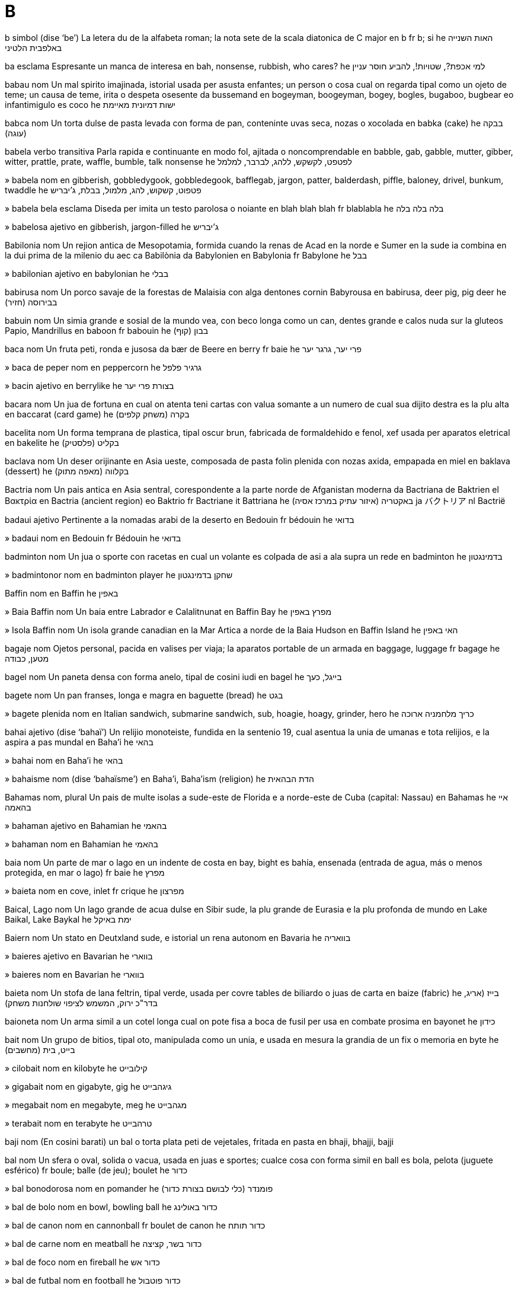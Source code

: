 = B

b   simbol   (dise ‘be’)
La letera du de la alfabeta roman; la nota sete de la scala diatonica de C major
en   b
fr   b; si
he   האות השנייה באלפבית הלטיני

ba   esclama
Espresante un manca de interesa
en   bah, nonsense, rubbish, who cares?
he   למי אכפת?, שטויות!, להביע חוסר עניין

babau   nom
Un mal spirito imajinada, istorial usada per asusta enfantes; un person o cosa cual on regarda tipal como un ojeto de teme; un causa de teme, irita o despeta osesente
da   bussemand
en   bogeyman, boogeyman, bogey, bogles, bugaboo, bugbear
eo   infantimigulo
es   coco
he   ישות דמיונית מאיימת

babca   nom
Un torta dulse de pasta levada con forma de pan, conteninte uvas seca, nozas o xocolada
en   babka (cake)
he   בבקה (עוגה)

babela   verbo transitiva
Parla rapida e continuante en modo fol, ajitada o noncomprendable
en   babble, gab, gabble, mutter, gibber, witter, prattle, prate, waffle, bumble, talk nonsense
he   לפטפט, לקשקש, ללהג, לברבר, למלמל

»  babela   nom
en   gibberish, gobbledygook, gobbledegook, bafflegab, jargon, patter, balderdash, piffle, baloney, drivel, bunkum, twaddle
he   פטפוט, קשקוש, להג, מלמול, בבלת, ג’יבריש

»  babela bela   esclama
Diseda per imita un testo parolosa o noiante
en   blah blah blah
fr   blablabla
he   בלה בלה בלה

»  babelosa   ajetivo
en   gibberish, jargon-filled
he   ג’יבריש

Babilonia   nom
Un rejion antica de Mesopotamia, formida cuando la renas de Acad en la norde e Sumer en la sude ia combina en la dui prima de la milenio du aec
ca   Babilònia
da   Babylonien
en   Babylonia
fr   Babylone
he   בבל

»  babilonian   ajetivo
en   babylonian
he   בבלי

babirusa   nom
Un porco savaje de la forestas de Malaisia con alga dentones cornin
Babyrousa
en   babirusa, deer pig, pig deer
he   בבירוסה (חזיר)

babuin   nom
Un simia grande e sosial de la mundo vea, con beco longa como un can, dentes grande e calos nuda sur la gluteos
Papio, Mandrillus
en   baboon
fr   babouin
he   בבון (קוף)

baca   nom
Un fruta peti, ronda e jusosa
da   bær
de   Beere
en   berry
fr   baie
he   פרי יער, גרגר יער

»  baca de peper   nom
en   peppercorn
he   גרגיר פלפל

»  bacin   ajetivo
en   berrylike
he   בצורת פרי יער

bacara   nom
Un jua de fortuna en cual on atenta teni cartas con valua somante a un numero de cual sua dijito destra es la plu alta
en   baccarat (card game)
he   בקרה (משחק קלפים)

bacelita   nom
Un forma temprana de plastica, tipal oscur brun, fabricada de formaldehido e fenol, xef usada per aparatos eletrical
en   bakelite
he   בקליט (פלסטיק)

baclava   nom
Un deser orijinante en Asia ueste, composada de pasta folin plenida con nozas axida, empapada en miel
en   baklava (dessert)
he   בקלווה (מאפה מתוק)

Bactria   nom
Un pais antica en Asia sentral, corespondente a la parte norde de Afganistan moderna
da   Bactriana
de   Baktrien
el   Βακτρία
en   Bactria (ancient region)
eo   Baktrio
fr   Bactriane
it   Battriana
he   באקטריה (איזור עתיק במרכז אסיה)
ja   バクトリア
nl   Bactrië

badaui   ajetivo
Pertinente a la nomadas arabi de la deserto
en   Bedouin
fr   bédouin
he   בדואי

»  badaui   nom
en   Bedouin
fr   Bédouin
he   בדואי

badminton   nom
Un jua o sporte con racetas en cual un volante es colpada de asi a ala supra un rede
en   badminton
he   בדמינגטון

»  badmintonor   nom
en   badminton player
he   שחקן בדמינגטון

Baffin   nom
en   Baffin
he   באפין

»  Baia Baffin   nom
Un baia entre Labrador e Calalitnunat
en   Baffin Bay
he   מפרץ באפין

»  Isola Baffin   nom
Un isola grande canadian en la Mar Artica a norde de la Baia Hudson
en   Baffin Island
he   האי באפין

bagaje   nom
Ojetos personal, pacida en valises per viaja; la aparatos portable de un armada
en   baggage, luggage
fr   bagage
he   מטען, כבודה

bagel   nom
Un paneta densa con forma anelo, tipal de cosini iudi
en   bagel
he   בייגל, כעך

bagete   nom
Un pan franses, longa e magra
en   baguette (bread)
he   בגט

»  bagete plenida   nom
en   Italian sandwich, submarine sandwich, sub, hoagie, hoagy, grinder, hero
he   כריך מלחמניה ארוכה

bahai   ajetivo   (dise ‘bahaï’)
Un relijio monoteiste, fundida en la sentenio 19, cual asentua la unia de umanas e tota relijios, e la aspira a pas mundal
en   Baha’i
he   בהאי

»  bahai   nom
en   Baha’i
he   בהאי

»  bahaisme   nom   (dise ‘bahaïsme’)
en   Baha’i, Baha’ism (religion)
he   הדת הבהאית

Bahamas   nom, plural
Un pais de multe isolas a sude-este de Florida e a norde-este de Cuba
(capital: Nassau)
en   Bahamas
he   איי בהאמה

»  bahaman   ajetivo
en   Bahamian
he   בהאמי

»  bahaman   nom
en   Bahamian
he   בהאמי

baia   nom
Un parte de mar o lago en un indente de costa
en   bay, bight
es   bahía, ensenada (entrada de agua, más o menos protegida, en mar o lago)
fr   baie
he   מפרץ

»  baieta   nom
en   cove, inlet
fr   crique
he   מפרצון

Baical, Lago   nom
Un lago grande de acua dulse en Sibir sude, la plu grande de Eurasia e la plu profonda de mundo
en   Lake Baikal, Lake Baykal
he   ימת באיקל

Baiern   nom
Un stato en Deutxland sude, e istorial un rena autonom
en   Bavaria
he   בוואריה

»  baieres   ajetivo
en   Bavarian
he   בווארי

»  baieres   nom
en   Bavarian
he   בווארי

baieta   nom
Un stofa de lana feltrin, tipal verde, usada per covre tables de biliardo o juas de carta
en   baize (fabric)
he   בייז (אריג, בדר"כ ירוק, המשמש לציפוי שולחנות משחק)

baioneta   nom
Un arma simil a un cotel longa cual on pote fisa a boca de fusil per usa en combate prosima
en   bayonet
he   כידון

bait   nom
Un grupo de bitios, tipal oto, manipulada como un unia, e usada en mesura la grandia de un fix o memoria
en   byte
he   (מחשבים) בייט, בית

»  cilobait   nom
en   kilobyte
he   קילובייט

»  gigabait   nom
en   gigabyte, gig
he   גיגהבייט

»  megabait   nom
en   megabyte, meg
he   מגהבייט

»  terabait   nom
en   terabyte
he   טרהבייט

baji   nom
(En cosini barati) un bal o torta plata peti de vejetales, fritada en pasta
en   bhaji, bhajji, bajji

bal   nom
Un sfera o oval, solida o vacua, usada en juas e sportes; cualce cosa con forma simil
en   ball
es   bola, pelota (juguete esférico)
fr   boule; balle (de jeu); boulet
he   כדור

»  bal bonodorosa   nom
en   pomander
he   פומנדר (כלי לבושם בצורת כדור)

»  bal de bolo   nom
en   bowl, bowling ball
he   כדור באולינג

»  bal de canon   nom
en   cannonball
fr   boulet de canon
he   כדור תותח

»  bal de carne   nom
en   meatball
he   כדור בשר, קציצה

»  bal de foco   nom
en   fireball
he   כדור אש

»  bal de futbal   nom
en   football
he   כדור פוטבול

»  bal de naftalina   nom
en   mothball
he   כדור נפטלין

»  bal de neva   nom
en   snowball
fr   boule de neige
he   כדור שלג

»  bal de pasta   nom
en   dumpling, gnocco
he   כופתה

»  bal oto   nom
en   eightball
he   הכדור השחור בביליארד

»  bales de pasta   nom, plural
en   gnocchi
he   ניוקי

»  bal de tenis   nom
en   tennis ball
he   כדור טניס

»  baleta   nom
Un misil metal peti, tipal silindre e puntida, xutada de un fusil; un simbol peti introduinte cada punto en un lista
en   bullet
es   bala (munición)
fr   balle (munition)
he   קליע, כדור

»  baleta falsa   nom
en   blank (bullet)

»  balon   nom
en   balloon; (speech) bubble
es   globo (aerostático)
fr   ballon
he   בלון

»  balon de aira calda   nom
en   hot-air balloon
he   כדור פורח

»  balon de avisa   nom
en   warning balloon (software)
he   (תוכנה) בועת אזהרה

»  balonor   nom
en   balloonist
he   מפעיל כדור פורח

bala   verbo transitiva
(Un ovea o capra) fa sua clama
→ maa
en   baa, bleat
he   לפעות

Balabak, Streta   nom
Un streta entre Palauan e Borneo
ca   Estret de Balabac
de   Balabacstraße
en   Balabac Strait
es   Estrecho de Balábac
fr   Détroit de Balabac
he   מיצר באלבאק
ja   バラバク海峡
nl   Straat Balabac
pt   Estreito de Balabac

balaclava   nom
Un veste cual covre la testa e colo estra partes de la fas, tipal fabricada de lana
en   balaclava
he   כובע גרב

balada   nom
Un poesia o canta narante en strofes corta; un canta lenta e emosiosa o romantica
en   ballad
fr   balade
he   בלדה

»  baladador   nom
en   personal stereo, walkman

»  baladador dijital   nom
en   MP3 player, digital audio player

»  balador   nom
en   balladeer
he   זמר בלדות

balalaica   nom
Un strumento de cordetas simil a un gitar, ma con corpo triangulo e entre du e cuatro cordetas, orijinante en paises slavica
en   balalaika (musical instrument)
he   בלליקה (כלי נגינה)

balansa   nom
Un plance longa, ecuilibrada sur un fulcro, sur cual du enfantes senta e alterna en puia se a supra; un strumento per mesura pesa, usante du boles sur un fulcro
en   seesaw; scales
fr   tape-cul (jeu)
he   נדנדה; מאזניים

»  balansa fratal   nom
en   vernier (fractional scale)
he   זחון (מכשיר מדידה)

»  Balansa   nom   «♎»
Un constela de la zodiaco
en   Libra (constellation)
fr   la Balance
he   קבוצת הכוכבים מאזניים; מזל מאזניים

»  balansador   nom
en   outrigger
fr   portant, longeron
he   מייצב (סירה, קאנו)

»  balansi   verbo transitiva
en   seesaw, balance, swing (up and down)
fr   balancer
he   לנדנד, לנוע מעלה ומטה

balasto   nom
Un materia pesosa, portada per stablia en la basa de un barcon; un materia simil en un balon cual on descarga cuando on vole alti
en   ballast
fr   ballast
he   זיבורית

»  balasti   verbo transitiva
en   ballast
he   למלא בזיבורית

balbuta   verbo transitiva
Parla con pausas nonintendeda e un tende de repete la leteras inisial de parolas; fa un serie de sonas corta esplodente
en   stutter, stammer; splutter, sputter
fr   bégayer
he   לגמגם

»  balbuta   nom
en   stutter, stammer; splutter, sputter
fr   bégaiement
he   גמגום

balcan   ajetivo
Pertinente a la parte de Europa cual conteni la parte sude de la Rios Danubio e Sava, a ueste de la Mar Ejeo e Mar Negra, a este de la Mar Adriatica e Mar Ionica, e a norde de la Mar Mediteraneo
en   Balkan
fr   des balkans, balkanique
he   בלקני

»  Balcanes   nom, plural
en   Balkans (mountains, region)
fr   Balcans (montagnes, région)
he   בלקן

balcon   nom
Un plataforma encluida par un mur o rel a la esterna de un construida, asedable tra un porte o fenetra a la mesma nivel; la sejas a supra en un teatro, salon de conserta, o salon de presenta
en   balcony
fr   balcon
he   מרפסת

»  balcon media   nom
en   mezzanine
fr   mezzanine
he   קומת ביניים

baldacin   nom
Un covrente de stofa, metal o petra supra alga cosa como un trono, leto o area santa
en   canopy, baldaquin, tabernacle, marquee, awning
fr   baldaquin
he   חופה, אפיריון

balde   nom
Un contenador silindre e abrida, tipal de metal o plastica, con un manico, usada per teni e porta licuidas o otra materias
en   bucket, pail
fr   seau
he   דלי

»  baldon   nom
Un contenador per dejetadas, tipal estra un casa
en   bin, dustbin, rubbish bin, litter bin, trash can, garbage can, ashcan
fr   poubelle
he   פח אשפה

»  baldon de resicli   nom
en   recycling bin, recycle bin
he   פח מיחזור, מיחזורית; (מחשבים) סל המיחזור

»  baldoni   verbo transitiva
en   bin, throw away, chuck out, toss, toss out
fr   mettre à la poubelle
he   להשליך, לזרוק לפח

balear   ajetivo
en   Balearic
he   שקשור באיים הבאלריים

»  Isolas Balear   nom, plural
Un grupo de cuatro isolas grande e sete isolas peti en la Mar Mediteraneo a este de Espania
en   Balearic Islands
he   האיים הבלאריים

»  Mar Balear   nom
Un mar entre la Isolas Balear e Espania
en   Balearic Sea
he   הים הבלארי

balena   nom
Un mamal multe grande de mares, con corpo idrodinamical sin pelo, con pina orizonal a sua coda e un buco de respira a la culmina de sua testa
Cetacea
en   whale
fr   baleine
he   לוויתן

»  Balena   nom
en   Cetus (constellation)
fr   la Baleine
he   קבוצת הכוכבים לוויתן

»  balenor   nom
en   whaler
fr   baleinier
he   צייד לוויתנים

balenotera   nom
Un balena con pel pliada a fondo
Balaenopteridae
en   rorqual (whale)
fr   rorqual
he   לוויתן ענק

balesta   nom
Un arco medieval, monturida sur un lenio, con ranur per la flexa e un aparato per tira e relasa la corda
en   crossbow
fr   arbalète
he   קשת מוצלבת, רובה קשת

»  baleston   nom
en   arbalest (weapon)
he   קשת מוצלבת כבדה

baleto   nom
Un dansa artal a musica, usante pasos e jestis esata e multe formal
en   ballet
fr   ballet
he   בלט

»  baletiste   nom
en   ballet dancer, ballerina
he   רקדן בלט, בלרינה

Balgaria   nom
Un pais en Europa sude-este a la costa de la Mar Negra, a sude de la Rio Danubio
(capital: Sofia)
en   Bulgaria
he   בולגריה

»  balgarsce   ajetivo
en   Bulgarian (person, language)
he   בולגרי

»  balgarsce   nom
en   Bulgarian (person, language)
he   בולגרי

Bali   nom
Un isola montaniosa en Indonesia, a este de Djava, notada per sua belia e la ricia de sua cultur
en   Bali
he   באלי (אי)

balia   verbo nontransitiva
Abri nonvolente sua boca e enspira profonda, tipal cuando on es fatigada o noiada; (un buco) es larga abrida
en   yawn; gape
fr   bâiller
he   לפהק

»  balia   nom
en   yawn
fr   bâillement
he   פיהוק

»  baliante   ajetivo
en   yawning, gaping, agape, wide open
he   מפהק

balio   nom
(Istorial) la representante rejional de un monarca
en   bailiff
fr   huissier de justice, bailli
he   פקיד בית המשפט

balistica   nom
La siensa de misiles e fusiles
en   ballistics
fr   ballistique
he   בליסטיקה

»  balistical   ajetivo
en   ballistic
fr   ballistique
he   בליסטי

balmol   nom
Un sporte simil a basebal ma usante un bal plu grande e mol
en   softball (sport)
he   סופטבול

balo   nom
Un congrega sosial do persones dansa
en   dance (event)
fr   bal
he   מסיבת ריקודים

»  balo de debuantes   nom
en   debutantes’ ball, cotillion
he   נשף רשמי, בו מופיעות לראשונה נערות צעירות בפני החברה

»  balo formal   nom
en   ball
he   נשף

»  balo vivosa   nom
en   lively dance (event), hop, bop, hoedown, hootenanny, shindig, corroboree
he   מסיבה סוערת

Balotxistan   nom
Un rejion montaniosa de Asia ueste cual inclui un parte de Iran sude-este, Afganistan sude-ueste, e Pacistan ueste; un provinse de Pacistan ueste
en   Balochistan, Baluchistan
he   בלוצ’יסטן (מחוז בפקיסטן)

»  balotxi   ajetivo
en   Baloch, Baluch, Balochi
he   תושב בלוצ’יסטן

balsa   nom
Un strutur plata e flotante de lenio, usada como barco o plataforma flotante
en   raft
fr   radeau
he   רפסודה

»  balsi   verbo transitiva
en   raft, send by raft
he   לשוט על-גבי רפסודה

balsam   nom
Un materia resinosa sudada par alga arbores e arboretas, usada per fabrica cosmeticas e unjentes; un unjente bonodorosa usada per sani o calmi la pel
en   balm, balsam, liniment
fr   baume
he   משחה מרגיעה

»  balsam de labio   nom
en   lip balm, lip salve, chapstick
he   שפתון (להגנה על השפתיים)

»  balsamal   ajetivo
en   balsamic
he   בשמי, ניחוחי

»  balsami   verbo transitiva
en   embalm
fr   embaumer
he   לחנוט

balti   nom
Un plato spisosa de Pacistan, coceda en un casoleta peti con du manicos
en   balti

baltica   ajetivo
Pertinente a la rejion composada par Esti, Lietuva e Latvia e la Mar Baltica
en   Baltic
he   באלטי

»  Baltica   nom
en   Baltic (region)
he   באלטי

»  Mar Baltica   nom
Un mar a norde de Deutxland e Polsca, a sude de Sveria e Suomi
en   Baltic Sea
he   הים הבאלטי

balustre   nom
Un de un serie de colonas corta cual suporta un rel
en   baluster, railing
he   עמוד מעקה

bambola   verbo nontransitiva
Move en modo nonstable de lado a lado, como si a punto de cade; move en modo torpe o perilida en acua o fango
en   wobble, totter, teeter, be unsteady; stagger, reel, bumble, lurch, toddle, walk unsteadily; flounder, flail
fr   tituber
he   להתנודד

»  bambolante   ajetivo
en   tottering, staggering; tipsy
he   מתנודד; מבוסם

bambu   nom   (dise ‘bambú’)
Un erba leniosa e jigante cual abita xef la tropicos; la talo de esta, usada per fabrica mobilas
Bambusa, Arundinaria, Dendrocalamus
en   bamboo (plant, stem)
es   bambú (planta, tallo)
fr   bambou
he   במבוק

banana   nom
Un arbor tropical con folias multe grande e frutas cual crese en grupos; la fruta comable de esta, longa e curva con pulpa mol e pel jala cuando matur
Musa
en   banana (plant, fruit)
fr   banane; bananier
he   בננה

banca   nom
Un seja longa per plu ca un person, tipal construida de lenio o petra
en   bench (seat), pew
fr   banc
he   ספסל

bancarota   ajetivo
(Un person o organiza) noncapas de paia detas, par declara legal
en   bankrupt, insolvent
fr   en banqueroute, insolvable
he   פושט רגל, חדל פירעון

»  bancaroti   verbo nontransitiva
en   go bankrupt, go bust
fr   être en banqueroute, faire banqueroute
he   לפשוט רגל

»  bancaroti   verbo transitiva
en   bankrupt, make bankrupt
he   לרושש, לגרום לפשיטת רגל

»  bancarotia   nom
en   bankruptcy
he   פשיטת רגל

banceta   verbo nontransitiva
Un come grande per multe persones
en   banquet, feast
fr   banqueter, festoyer
he   לסעוד

»  banceta   nom
en   banquet, feast
fr   banquet, festin
he   משתה, סעודה

banco   nom
Un instituida finansial cual investi mone deponeda par clientes, repaia cuando esijeda, presta mone con interesa, e intercambia mones
en   bank (money)
fr   banque
he   בנק

»  banco de arena   nom
en   sandbank
he   שרטון

»  banco de datos   nom
en   database, data bank
fr   banque de données
he   בסיס נתונים, מאגר מידע

»  banco de oios   nom
en   eye bank
he   בנק קרניות

»  bancor   nom
en   banker
fr   banquier
he   בנקאי

bancsia   nom
Un arboreta perene de Australia con folias magra e cuorin e spinas de flores brosin
Banksia
en   banksia (plant)
he   בנקסיה (צמח)

banda   nom
Un peso longa e magra de materia plata, tipal usada per lia o decora; un peso simil ma autoaderente, usada per fisa; un peso simil ma con cualias magnetal, usada per rejistra sonas, imajes o datos; un de la partes individua composante un misca audio; un divide de un via, marcada par linias depintada per separa trafica par rapidia o dirije
en   band, tape, strip, strap, streamer; track (mix); lane (traffic); swathe
fr   bande
he   רצועה, פס; סרט דבק; (מוזיקה) ערוץ; (תחבורה) נתיב

»  banda audio   nom
en   audio tape
he   סרט מגנטי

»  banda de calsa   nom
en   garter (band around leg)
he   בירית

»  banda de capeles   nom
en   hairband, bandeau
he   סרט לשיער

»  banda de crise   nom
en   emergency lane, hard shoulder
he   שוליים לעצירת חירום

»  banda de cuoro   nom
en   leather band, thong
he   רצועת עור

»  banda de frecuentia   nom
en   frequency band, waveband
he   רצועת תדרים

»  banda de lenio   nom
en   strip of wood, lath
fr   planche
he   לייסט, רצועת עץ דקה

»  banda de oios   nom
en   blindfold
he   כיסוי עיניים

»  banda de rota   nom
en   tread (tire/tyre)
he   סוליית צמיג

»  banda de sona   nom
en   soundtrack
he   פסקול

»  banda de suo   nom
en   sweatband
he   מגן זיעה

»  banda de taie   nom
en   waistband
he   רצועת מותניים (בבגדים)

»  banda de testa   nom
en   headband
fr   bandeau
he   סרט מצח

»  banda de xapo   nom
en   hatband
he   סרט שנקשר סביב הכובע

»  banda elastica   nom
en   elastic band, rubber band
he   סרט אלסטי, גומיה

»  banda emostasal   ajetivo
en   tourniquet
he   חוסם עורקים

»  banda erugin   nom
de   Gleiskette
en   caterpillar track, continuous track, tank tread
es   tractor oruga
fr   chenille
it   cingolo
he   זחל טנק
pt   lagarta
ru   гусеничный движитель

»  banda fortinte   nom
en   strengthening strip, wale
he   רצועה מחזקת

»  banda larga   nom
en   broadband
he   פס רחב

»  banda medical   nom
en   bandage
fr   bandage
he   תחבושת

»  banda medical aderente   nom
en   band-aid, sticking plaster
he   פלסטר

»  banda ru   nom
en   rumble strip (on road)
he   פס הרעדה

»  banda solosa   nom
en   sunbelt (sunny region)
he   איזור שמשי

»  banda transportante   nom
en   conveyor belt
he   מסוע, סרט נע

»  banda video   nom
en   video tape
he   סרט וידאו (רצועה מגנטית)

»  bandeta   nom
en   stripe (pattern), streak
he   פס

»  bandetosa   ajetivo
en   stripy, striped, tabby
he   מפוספס

»  bandi   verbo transitiva
en   tape, tape up; strap
he   לקשור, לכרוך

»  bandi la oios   verbo
en   blindfold
fr   bander les yeux
he   לשים כיסוי עיניים

»  bandin   ajetivo
en   straplike, strap-shaped
he   בצורת רצועה, בצורת פס

Banda, Mar   nom
Un mar entre Malucu e Timor
en   Banda Sea
he   ים באנדה

bandana   nom
Un teleta grande e colorosa, portada sirca la testa o colo
en   bandana, kerchief
he   בנדנה, מטפחת ראש

bande   nom
Un grupo unida de musicistes
en   band, ensemble, combo (people)
he   (מוזיקה) להקה, הרכב, אנסמבל

»  bande marxante   nom
en   marching band
he   תזמורת צועדת

»  desbandi   verbo nontransitiva
en   disband
he   (מוזיקה) להתפרק

bandera   nom
Un peso de stofa, tipal retangulo, con un borda liada a un palo o corda, usada como un simbol de un nasion o instituida o como un decora en festas; un cosa simil usada per comunica; un banda longa de stofa con un slogan o desinia, publica pendeda o portada en un prosegue
en   flag, banner, banderole
fr   drapeau, pavillon, bannière
he   דגל

»  bandereta   nom
en   pennant
fr   fanion
he   דגלון

»  banderetas   nom, plural
en   bunting
he   דגלונים לקישוט

»  banderor   nom
en   flagman
he   דגלן

bandicute   nom
Un marsupio insetivor nativa de Australia e Gine Nova
Peramelidae
en   bandicoot
he   בנדיקוט (חיית-כיס)

bandito   nom
Un rubor o otra criminor parteninte a un gang, tipal operante en un rejion isolida o sin leges
en   bandit, outlaw, highwayman, brigand
fr   bandit, brigand
he   שודד, פורע חוק, בנדיט

»  banditia   nom
en   banditage, brigandage
fr   banditisme, brigandage
he   פריעת חוק

bandolera   nom
Un xarpe de spala con anelos o poxes per cartuxes, portada par soldatos o banditos
en   bandolier (belt)
he   חגורת תחמושת

bandura   nom
Un strumento de cordetas, orijinante en Ucraina, cual sembla un luto grande, juada como un sitra
en   bandura (musical instrument)
he   בנדורה (כלי נגינה)

bangalo   nom
Un casa con sola un nivel su la teto
en   bungalow, ranch house
eo   bangalo
fr   pavillon; bungalow
he   בונגלו

Bangladex   nom
Un pais en Asia sude en la delta de la Rio Ganga a la Golfo Bengala
(capital: Dhaka)
en   Bangladesh
he   בנגלדש

»  bangla   ajetivo
en   Bengali, Bangla
he   בנגלי

»  bangla   nom
en   Bengali, Bangla (person, language)
he   בנגלי, השפה הבנגלית

bangra   nom
Un spesie de musica popular cual combina folclor pandjabi con pop ueste
en   bhangra

banio   nom
Un contenador grande plenida con acua, tipal locada en un sala privata, en cual persones lava se
en   bathtub, bath, tub
fr   baignoire
he   אמבטיה, אמבט

»  banio de vortis   nom
en   whirlpool bath, hot tub, jacuzzi, spa
fr   jacuzzi
he   ג’קוזי, אמבט זרמים

»  bani   verbo transitiva
en   bathe
fr   baigner
he   להתרחץ

»  bani   nom
en   bath, bathing
fr   bain
he   רחיצה, רחצה

»  bani de sangue   nom
en   bloodbath
he   מרחץ דמים

»  bani de spuma   nom
en   foam bath, bubble bath (activity)
fr   bain de mousse
he   (רחיצה ב) אמבטיית קצף

»  bani su sol   verbo
en   sunbathe
fr   bain de soleil
he   להשתזף

»  banieria   nom
en   spa, bath, bath house (communal)
he   ספא, בית מרחץ

»  banieria mineral   nom
en   mineral bath, spa
he   בריכת מינרלים

»  banieria termal   nom
en   thermal bath, spa
he   בריכה תרמית

»  banior   nom
en   bather
fr   baigneur
he   מתרחץ

baniomaria   nom
Un casola con un comparte separable a supra cual on pote caldi par acua calda o bolinte en la comparte a su
en   double boiler, water bath, bain-marie
fr   bain Marie
he   אמבט מרים, סיר אדים

banjo   nom
Un strumento de cordetas con colo longa e corpo ronda de pergamin estendeda sur un anelo metal, tipal usada en musica tradisional de la SUA
en   banjo
fr   banjo
he   בנג’ו

»  banjiste   nom
en   banjo player
he   נגן בנג’ו

banlam   ajetivo
Pertinente a un popla de partes de Jonguo sude, o a sua lingua
en   Min Nan, Ban-Lam (person, language)
he   הוקיין (שפה בסין)

»  banlam   nom
en   Min Nan, Ban-Lam (person, language)
he   הוקיין (שפה בסין)

bantu   ajetivo
Pertinente a un grupo grande de poplas orijinal de Africa sentral e sude, o a sua multe linguas relatada
en   Bantu (person, language)
he   בנטו (קבוצות אתניות באפריקה, קבוצת שפות באפריקה)

»  bantu   nom
en   Bantu (person, language)
he   בנטו (קבוצות אתניות באפריקה, קבוצת שפות באפריקה)

banxi   nom
(En mitos eres) un spirito fema de ci sua ululas averti a un mori prosima
en   banshee
he   בנשי

baobab   nom
Un arbor corta con tronco estrema spesa e frutas grande e comable, capas de vive multe longa
Adansonia
en   baobab
fr   baobab
he   באובב (עץ)

bar   nom
Un instituida do on servi bevidas alcolosa, e a veses otra bevidas e comedas
en   bar, pub, bar room, saloon
fr   bar
he   בר, פאב, מסבאה

»  bariste   nom
en   bartender, barman, barmaid, barkeep, mixologist; barista
he   ברמן; בריסטה

bara   nom   «/»
Un peso longa de lenio, metal o otra materia dur, tipal usada como un util o arma; un peso de comeda con forma simil; un sinia de puntua scriveda entre alternativas o en fratos
en   bar, rod, rail; slash (punctuation)
fr   barre
he   מוט, מקל; קו נטוי, לוכסן

»  bara de confeto   nom
en   candy bar, confectionery bar
he   ממתק

»  bara de dentes   nom
en   rack (for pinion)
he   מוט משונן

»  bara de molas   nom
en   splinter bar
he   אסל

»  bara de musli   nom
en   muesli bar, granola bar, flapjack
he   חטיף גרנולה

»  bara de pesas   nom
en   barbell
he   מוט משקולות

»  bara de rola   nom
en   scrollbar
he   מחשבים (פס גלילה)

»  bara de tira   nom
en   tow bar, tow hitch
he   מוט גרירה

»  bara de titulo   nom
en   title bar (software)
he   (מחשבים) שורת כותרת

»  bara de utiles   nom
en   toolbar (software)
he   (מחשבים) סרגל כלים

»  bara de xocolada   nom
en   chocolate bar
he   חטיף שוקולד

»  bara inclinada   nom   «/»
en   slash, forward slash, oblique stroke, solidus
he   קו נטוי, לוכסן

»  bara natural   nom
en   health bar (food)
he   חטיף בריאות, חטיף אנרגיה

»  bara reta   nom
en   straightedge (tool)
he   סרגל

»  bara reversada   nom   «\»
en   backslash
he   לוכסן אחורי

»  bara traversante   nom
en   crossbar
he   מוט רוחב

»  bara vertical   nom   «|»
en   vertical slash, bar, pipe symbol
he   קו אנכי

»  baras de arjento   nom, plural
en   silver bullion
he   מטילי כסף

»  baras de oro   nom, plural
en   gold bullion
he   מטילי זהב

»  bareta   nom
en   bolt (door, gun); barrette, hairslide
he   בריח; סיכת ראש

»  bari   verbo transitiva
en   bar, block off; cross out, strike through
he   לחסום; למחוק (על-ידי שרטוט קו)

»  desbari   verbo transitiva
en   unbar, unblock
he   להסיר חסימה

baracuda   nom
Un pex tropical, grande e xasante, con corpo magra e mandibulas e dentes grande
Phyraena barracuda
en   barracuda
he   ברקודה (דג)

Barain   nom
Un pais en Asia ueste, composada de un grupo de isolas en la Golfo Persian
(capital: Manama)
en   Bahrain
he   בחריין

»  baraini   ajetivo
en   Bahraini
he   בחרייני

»  baraini   nom
en   Bahraini
he   בחרייני

Barat   nom
Un pais grande en Asia sude
(capital: Delhi Nova)
→ India
en   India
he   הודו

»  barati   ajetivo
→ indian
en   Indian (person, language)
he   הודי; הינדית

»  barati   nom
en   Indian (person, language)
he   הודי; הינדית

barata   ajetivo
Con custa basa
en   cheap, inexpensive
fr   bon marché
he   זול

»  barata   nom
en   bargain (cheap item)
he   עסקה טובה, ‘מציאה’

»  baratia   nom
en   cheapness
he   היות משהו זול

baratamanica   nom
Un person avar ci no vole paia per cosas
en   cheapskate, pinchpenny, tightwad
he   קמצן

barba   nom
Un crese de capeles sur la mento e jenas de la fas de un om; un mexa simil sur la mento de alga animales
en   beard
fr   barbe
he   זקן (שיער פנים)

»  barba de balena   nom
en   baleen
he   מזיפה (שיערות סינון בלוויתן)

»  barba de jenas   nom
en   whiskers, sideburns, sideboards
he   פיאות לחיים

»  barbeta   nom
en   goatee
fr   barbiche
he   זקן תיש, זקן צרפתי

»  barbi   verbo transitiva
en   give a beard to
he   להוסיף זקן ל- (שחקן או דמות מצוירת)

»  barbida   ajetivo
en   bearded
he   מזוקן

Barbados   nom
Un pais e isola en la Mar Caribe este
(capital: Bridgetown)
en   Barbados
he   ברבדוס

»  barbadian   ajetivo
en   Barbadian, Bajan (person, language)
he   ברבדיאני; השפה הקריאולית בברבדוס

»  barbadian   nom
en   Barbadian, Bajan (person, language)
he   ברבדיאני; השפה הקריאולית בברבדוס

barbar   ajetivo
Sin cultur o sivilia; primitiva; cruel, bruta
en   barbarian, barbaric, barbarous
fr   barbare
he   ברברי, חסר תרבות; פרימיטיבי; אכזרי

»  barbar   nom
en   barbarian
he   ברברי, חסר תרבות; פרימיטיבי; אכזרי

»  barbaria   nom
en   barbarism
fr   barbarie
he   ברבריות

barbecu   nom   (dise ‘barbecú’)
Un tipo de grilia supra un foco basa sur cual on coce comedas, spesial carne, per sabori los par la fuma; un asembla sosial do on coce comedas estra casa sur un tal grilia
en   barbecue, barbeque, BBQ, barbie
he   ברביקיו, גריל, מצלה, מנגל, ‘על האש’

barbiturica   ajetivo
en   barbituric
he   ברביטורטי

»  barbiturica   nom
Un medisin calminte o cual indui dormi, derivada de asida barbiturica
en   barbiturate
fr   barbituratique
he   ברביטורט (תרופה)

»  asida barbiturica   nom
Un asida organica sinteseda
en   barbituric acid
he   חומצה ברביטורטית

barbo   nom
Un pex grande de acuas dulse de Europa, con filetas pendente de sua boca
Barbus
en   barbel
he   בינית (דג)

Barbuda   nom
Un de la du isolas major de la pais Antigua e Barbuda
en   Barbuda
he   ברבודה (אי)

»  barbudan   ajetivo
en   Barbudan
he   שקשור בברבודה

»  barbudan   nom
en   Barbudan
he   תושב ברבודה

barcasa   nom
Un barcon con fondo plana, usada per porta cargas tra canales e rios
en   barge
fr   péniche, barge
he   דוברה, ארבה (כלי שיט)

barco   nom
Un veculo peti, propulsada sur acua par remos, velas o motor
en   boat
fr   bateau
he   סירה

»  barco-bus   nom
en   water bus, water taxi, sightseeing boat
he   סירת אוטובוס, מונית נהר

»  barco de canal   nom
en   canalboat, narrowboat
he   סירת תעלות

»  barco de embarca   nom
en   ship’s tender
he   כניע (סירה להבאת נוסעים לחוף מאוניה)

»  barco de faro   nom
en   lightvessel, lightship
he   אוניית מגדלור

»  barco de remos   nom
en   rowboat, rowing boat
he   סירת משוטים

»  barco de salva   nom
en   lifeboat
fr   canot de sauvetage
he   סירת הצלה

»  barco de vela   nom
en   sailboat
fr   bateau à voile
he   סירת מפרש

»  barco longa   nom
en   longboat
he   סירה ארוכה

»  barco teatral   nom
en   showboat
he   ספינת שעשועים

»  barco tirante   nom
en   tug, tugboat, towboat
he   ספינת גרר, גוררת

»  barco vicing   nom
en   Viking boat, longboat, longship
he   ספינה ויקינגית

»  barceria   nom
en   marina
fr   marine
he   מרינה, מעגנה

»  barceta   nom
en   dinghy
fr   canot
he   דינגית, דוגית

»  barceta de palo   nom
en   punt
he   פונטית (סירת תיור קטנה)

»  barci   verbo transitiva
en   boat, convey by boat, go boating

»  barcon   nom
en   ship
fr   navire
he   ספינה, אוניה

»  barcon abandonada   nom
en   hulk, wreck
he   גווה (אוניה ישנה ובלתי כשרה לשיט)

»  barcon blindada   nom
en   battleship, armored/armoured ship
he   ספינת קרב, אונית מערכה

»  barcon de carga   nom
en   cargo ship, freighter
he   אוניית משא

»  barcon de gera   nom
en   warship
fr   navire de guerre
he   ספינת מלחמה

»  barcon de soldatos   nom
en   troopship
he   מובלת צבא, מובלת גייסות

»  barcon de turi   nom
en   cruise ship, cruise liner
eo   krozoŝipo
fr   navire de croisière, paquebot
he   אוניית תענוגות

»  barcon de vapor   nom
en   steamship, steamboat
fr   bateau à vapeur
he   אוניית קיטור

»  barcon de vela   nom
en   sailing ship
he   אוניית מפרשים, ספינת מפרש

»  barcon prima   nom
en   flagship
he   אוניית הדגל, ספינת הדגל

»  barcon privata   nom
en   private ship, privateer
he   פריבטיר (אוניה חמושה בבעלות פרטית)

»  barcon ruinada   nom
en   shipwreck
fr   épave
he   ספינה טרופה

»  barcon spasial   nom
en   spaceship, spacecraft, starship
fr   vaisseau spatial
he   חללית, ספינת חלל

»  barconeria   nom
en   boatyard, shipyard
he   מספנה, מבדוק

»  barconi   verbo transitiva
en   ship, send by ship
he   לשלוח באונייה, לשלוח דרך הים

»  estra barco   averbo
en   overboard
he   מחוץ לספינה, בתוך המים

»  motobarco   nom
Un barco motorida, tipal usada per recrea
en   motorboat, powerboat, speedboat
he   סירת מנוע

»  sur barco   averbo
en   on board
fr   à bord
he   על הסיפון

bardana   nom
Un planta erbin e grande en familia de margarita, con flores cual deveni capsulas spinosa
Arctium
en   burdock, hordock (plant)
he   לפה גדולה (צמח)

barde   nom
Un poesiste, tipal un ci nara epicas antica
en   bard, skald
fr   barde
he   משורר נודד

»  bardal   ajetivo
en   bardic, skaldic
he   שקשור לשירה של משוררים נודדים

Barents, Mar   nom
Un mar a norde de Noria e Rusce, un parte de la Mar Artica
en   Barents Sea
he   ים ברנץ

baril   nom
Un contenador grande e silindre, fabricada de lenio, metal o plastica e plu larga a sua media, tipal usada per conserva licuidas alcolosa
en   barrel, cask, butt, hogshead
fr   baril
he   חבית

»  barileria   nom
en   cooperage, barrel factory
he   מפעל לחביות

»  barileta   nom
en   keg
he   חביונת, חבית קטנה

»  barilor   nom
en   barrelmaker, cooper
he   חבתן, יצרן חביות

bario   nom   «Ba»
La elemento cimical con numero atomal 56, opaca a raios X e donce usosa en radiografia medical de la stomaco o intestines
en   barium (element)
fr   baryum
he   בריום (יסוד)

barion   nom
Un particula suatomal con masa egal a o plu ca un proton
en   baryon (particle)
fr   baryon
he   באריון (חלקיק תת-אטומי)

barisentro   nom
La sentro de masa de du o plu corpos cual orbita lunlotra
en   barycenter/barycentre
he   מרכז מסה

»  barisentral   ajetivo
en   barycentric
he   שקשור למרכז מסה

baritono   ajetivo
(Un vose cantante de om) con tono entre basa e tenor
en   baritone
he   בריטוני

»  baritono   nom
en   baritone
fr   baryton
he   בריטון

barmitsva   nom
La rituo de inisia un xico iudi a la eda de 13 anios
en   bar mitzvah
he   בר מצווה

baroca   ajetivo
Pertinente a la stilo de arciteta, arte e musica de Europa en la sentenios 17 e 18, marcada par sua detalia ornosa
en   baroque
fr   baroque
he   (אמנות) בארוק

barometre   nom
Un strumento cual mesura la presa de la atmosfera, tipal usada en la studia de clima o per mesura altia
en   barometer
he   ברומטר, מד לחץ-אוויר

baron   nom
Un membro de la ordina la plu basa de nobiles engles, o un ordina simil en otra paises
en   baron, lord
fr   baron
he   ברון

»  baronesa   nom
en   baroness
fr   baronne
he   ברונית

»  baroneta   nom
en   baronet
he   ברונט

»  baronia   nom
en   barony
fr   baronnie
he   ברונות

basa   ajetivo
Con poca estende a supra; situada prosima a la tera o otra funda; (un parte) situada su la loca tipal; con grado o prestijia min ca la majoria; (un tono) con frecuentia peti; (acua o un vale) no profonda; (un person) desplasente, repulsante, noncompatiosa, bruta o con mal maneras
en   low (position); lower (part); short (height); shallow (depth); deep (tone); low, mean, unkind, base
fr   bas; grave (voix)
he   (צליל או מיקום) נמוך; רדוד; שפל, בזוי

»  basa   nom
en   bottom, bottom half, lower part
fr   le bas
he   תחתית, בסיס, החלק התחתון

»  basa de bicini   nom
en   bikini bottom
he   החלק התחתון של ביקיני

»  basa de catran   ajetivo
en   low in tar, low-tar (cigarette)
he   דל עטרן

»  a basa   averbo
en   down; downward, downwards
fr   en bas
he   למטה, כלפי מטה, לתחתית

»  a basa de   preposada
en   near the bottom of; down, towards the bottom of
fr   en bas de
he   בתחתית ה-

»  basi   verbo nontransitiva
en   lower
fr   baisser
he   להתנמך

»  basi   verbo transitiva
en   lower, reduce in height; debase, degrade; demote
fr   abaisser
he   להנמיך; להשחית; להוריד בדרגה

»  basi   esclama
‹ basi la regulas! ›
en   down with ..., no more ...
eo   for la ...
he   הלאה ה..., לא עוד ...

»  basi   nom
en   abasement (action); demotion
he   הנמכה; השפלה, ביזוי; הורדה בדרגה

»  basi se   verbo
en   lower oneself, abase oneself, belittle oneself, deign (to do)
he   לרדת ברמה; להתבזות

»  basi sua regarda   verbo
en   look down
he   להשפיל מבט

»  basia   nom
en   lowness; meanness; abasement (state)
he   המצב של להיות נמוך; המצב של להיות שפל

»  plu basa   ajetivo
en   lower, deeper, shorter
he   נמוך יותר, עמוק יותר

basalto   nom
Un roca volcanal negra con particulas pico
en   basalt
fr   basalte
he   בזלת

bascetbal   nom
Un sporte juada entre du ecipos de sinco juores, en cual on reseta puntos per lansa un bal tra un anelo a cada fini de la campo
en   basketball (sport)
fr   basketball
he   כדורסל

»  bascetbalor   nom
en   basketball player
he   שחקן כדורסל, כדורסלן

base   nom
La loca major de funsiona, spesial en operas militar; un materia usada como un funda per pinta o cosmetica; (en cimica) un materia capas de reata con un asida per formi un sal e acua, o de aseta o neutri iones de idrojen; (en gramatica) la forma noninfletada de un verbo; (en matematica) la numero fundal de un scala de conta; (en basebal) un de la cuatro locas cual on debe traversa en un turno per gania un punto
en   base (headquarters, chemistry, linguistic, numbers, baseball)
fr   base
he   (צבא, כימיה, מתמטיקה, בלשנות) בסיס

basebal   nom
Un sporte con du ecipos de nove juores en cual on colpa un bal peti con un baston e core sirca un diamante de bases
en   baseball, hardball
fr   baseball
he   בייסבול, כדור בסיס

»  basebalor   nom
en   baseball player
he   שחקן בייסבול

basil   nom
Un erba bonodorosa en familia de menta, nativa de Asia tropical; la folias de esta, usada en cosina
Ocimum basilicum
en   basil
fr   basilic
he   בזיליקום, ריחן

basilica   nom
Un construida retangulo con du series de colonas e un apside semisirculo, usada en Roma antica e como un eglesa cristian
en   basilica
fr   basilique
he   בזיליקה

basilisco   nom
Un lezardo longa, magra e briliante verde de America Sentral; (en mitos) un retil con regarda o respira matante, cual emerji de un ovo poneda par un gal mas e caldida par un serpente
Basiliscus
en   basilisk (lizard, mythology)
fr   basilic
he   בסיליסק (לטאה, יצור מיתולוגי)

basilo   nom
Un bateria con forma de paleta, cual causa alga maladias
en   bacillus (bacterium)
he   בצילוס, מתג (חיידק)

basin   nom
Un depresa natural en la surfas de la tera
en   basin, bowl (geography)
fr   bassin (géographie)
he   (גיאוגרפיה) אגן

»  Basin Grande   nom
Un rejion seca en la SUA, a ueste de la Montes Rocosa
en   Great Basin
fr   grande Bassin des États-Unis
he   האגן הגדול

»  basin idrografial   nom
en   watershed
he   אגן ניקוז

basmati   nom
Un varia de ris longa, magra e bonodorosa de Barat
en   basmati rice
he   אורז בסמטי

baso   ajetivo
(Un vose cantante de om) con tono la plu basa; (un strumento) con tono la plu basa en sua familia
en   bass (music)
he   (מוזיקה) בס

»  baso   nom
en   bass (music)
fr   basse (musique)
he   (מוזיקה) בס

»  basiste   nom
en   bassist, bass player
fr   bassiste
he   בסיסט, נגן גיטרת בס

basofilia   nom
en   basophilia
fr   basophilia
he   (רפואה) בזופיליה

»  basofilica   ajetivo
(Un selula o sua contenidas) capas de es fasil colorida par tinjentes alcalin
en   basophilic
fr   basophile
he   בזופילי

»  basofilica   nom
en   basophil
fr   basophile
he   בזופיל

bason   nom
La strumento basa en la familia de oboe, con anxa duple
en   bassoon
fr   basson
he   בסון (כלי נגינה)

Bass, Streta   nom
Un streta entre Australia e Tasmania
en   Bass Strait
he   מיצר בס

basta   verbo nontransitiva
Es plu ca sufisinte
en   be ample, be more than enough, more than suffice
fr   être plus qu’assez, plus que suffisant
he   להיות שופע, להיות מעל הצורך

»  bastante   ajetivo
en   ample, more than enough, more than sufficient
he   שופע, מעל ומעבר

»  bastante   averbo
en   amply, enough, sufficiently
fr   assez, amplement
he   בשפע

bastardo   nom
(Istorial) un person con jenitores nonsposida con lunlotra; (insultante) un person nonplasente o despetada
en   bastard
fr   bâtard
he   ממזר

»  bastardia   nom
en   bastardy, illegitimacy
he   ממזרות

bastion   nom
Un parte protendente de un fortres, angulida de la linia de un mur, permetente ce defendores xuta en dirijes diversa
en   bastion, bulwark
he   בסטיון, מגנן

basto   nom
Un ramo magra e reta de un arbor; un peso magra de lenio, tipal usada per suporta o mesura; un peso magra de metal, usada per prepara la carga de un fusil de antecarga
en   stick, cane, rod; ramrod
fr   bâton, canne
he   מקל, מוט; חוטר

»  basto cavalin   nom
en   hobbyhorse
he   סוס נדנדה

»  basto curva   nom
en   crook, staff, crosier, crozier
he   מטה עם ראש מעוקל

»  basto de mesura   nom
en   measuring stick, measuring rod
fr   jauge
he   מוט מידה

»  basto de olio   nom
en   dipstick
fr   jauge de niveau d’huile
he   מוט למדידת כמות שמן

»  basto de pasea   nom
en   walking stick
he   מקל הליכה

»  basto de tambur   nom
en   drumstick
he   מקל תיפוף

»  basto de zucar   nom
en   candy cane
fr   sucre d’orge en forme de canne
he   מקל סבא (ממתק)

»  basto eletrical   nom
en   electric prod, stun baton
he   שוקר חשמלי (לבקר)

»  basto majial   nom
en   wand, magic wand
he   מטה קסם, שרביט קסמים

»  basteta   nom
en   stick, twig, small branch
fr   bâtonnet
he   זרד, ענף קטן

»  basteta de dentes   nom
en   toothpick
fr   cure-dent
he   קיסם שיניים

»  basti   verbo transitiva
en   cane (punish)
he   להלקות במקל

»  baston   nom
Un basto spesa o pesosa, tipal usada per colpa
en   bat, club, truncheon, billy club, police club, nightstick, baton; skittle, pin (bowling)
fr   massue, matraque, gourdin
he   אלה, נבוט, מחבט; פין באולינג

»  baston de golf   nom
en   golf club
he   מקל גולף

»  bastoni   verbo transitiva
en   bludgeon, batter, cudgel, club, beat, thrash, clobber, pummel
fr   matraquer
he   להכות באלה, לחבוט, להלום

»  de bastetas   ajetivo
en   wicker
fr   en osier
he   קלוע, עשוי מנצרים

batalia   verbo transitiva
Luta contra o combate (algun) tra un periodo longa e difisil, como du fortes militar; (metafor) labora o campania forte e ostinosa contra (un problem)
en   battle, combat, fight
fr   batailler, combattre
he   להילחם, להיאבק

»  batalia   nom
en   battle, fight, fighting, combat
fr   bataille, combat
he   קרב, מאבק

»  batalia per   verbo
en   campaign for
he   להילחם למען

»  batalior   nom
en   fighter, combatant; campaigner
fr   combattant
he   לוחם

batalion   nom
Un grupo grande de soldatos preparada per batalia; (metafor) un grupo grande de persones campaniante per un gol comun
en   battalion
fr   bataillon
he   גדוד

bate   verbo transitiva
Colpa forte (un person o animal) a multe veses per dole o feri el, tipal con un baston o flajelo; colpa forte (un cosa) a multe veses per crea un ruido o ritmo, o per despolvi lo; marteli (metal) per formi lo; turba o secute (crema, ovos o simil) per cambia lo a un spuma
en   beat, thrash, thresh, batter, pound, pummel; beat up, do over; slam (door); flap; whip (into a froth), churn
fr   battre
he   להכות, להרביץ; לטרוק; לדוש; לחבוץ

»  batador   nom
en   beater, whisk, churn; thresher; clapper (bell)
he   מקצפה, מחבצה; מכונת דישה; ענבל הפעמון

»  batador eletrical   nom
en   beater
fr   batteur électrique
he   מקצפה חשמלית

»  batador engranada   nom
en   crank beater, eggbeater
he   מקצפה ידנית

»  bateta   verbo transitiva
en   knock, rap, tap (at door); beat (heart); flutter (wings)
fr   battre (cœur, ailes)
he   לנקוש, לדפוק; לפעום (לב); לנפנף (כנפיים)

»  bateta   nom
en   knock, rap, tap (at door); beat (heart); flutter (wings)
he   נקישה, דפיקה; פעימה (לב); נפנוף (כנפיים)

»  bateta de cor   nom
en   heartbeat
fr   battement de cœur
he   פעימת לב, דופק

»  bateta de ungulas   nom
en   hoofbeat
he   נקישת פרסה

»  batetador   nom
en   knocker (door)
he   מרתוק (התקן הקשה על הדלת)

bateovo   nom, composada (verbo+nom)
Un util de cosini per bate ovos o crema
en   eggbeater
he   מקציף ביצים

bateporte   nom, composada (verbo+nom)
Un ojeto de metal o lenio xarnierida a un porte e bateda par visitores per atrae atende
en   door knocker
fr   heurtoir
he   מרתוק (התקן הקשה על הדלת)

bateria   nom
Un membro de un grupo multe grande de microbios uniselulal, con mures selulal ma sin organetas e sin nucleo, de cual alga causa maladias
Bacteria, Eubacteria
en   bacterium, eubacterium
fr   bactérie
he   חיידק, בקטריה

»  antibaterial   ajetivo
en   antibacterial, antibiotic
he   אנטיביוטי

»  antibaterial   nom
en   antibacterial, antibiotic
he   אנטיביוטיקה

»  baterial   ajetivo
en   bacterial
fr   bactérien
he   חיידקי, בקטריאלי

»  baterias   nom, plural
en   bacteria
he   חיידקים, בקטריות

bateriolojia   nom
La studia de baterias
en   bacteriology
fr   bactériologie
he   בקטריולוגיה

»  bateriolojial   ajetivo
en   bacteriological
fr   bactériologique
he   בקטריולוגי

»  bateriolojiste   nom
en   bacteriologist
fr   bactériologiste
he   בקטריולוג

baterioterapia   nom
La usa de baterias transplantada en un organisme
en   bacteriotherapy
he   בקטריותרפיה

bateriside   nom
Un materia cual mata baterias
en   bactericide
he   קוטל חיידקים

baterivor   ajetivo
(Un microbio) cual come baterias
en   bacterivorous
he   שניזון מחיידקים

»  baterivor   nom
en   bacterivore
he   שניזון מחיידקים

batic   nom
Un metodo orijinante en Djava per produi desinias colorosa sur stofas par tinje los pos proteje alga partes con sera; un stofa produida en esta modo
en   batik (dyeing)
he   בטיק (טכניקת צביעת בדים)

batiscopio   nom
Un aparato per regarda su la surfas de acua
en   bathyscope, aquascope
he   מכשיר לראייה מתחת לפני המים

batisfera   nom
Un cambra sfera cual pote porta persones per oserva su mar, tenida par cordon a un barcon
en   bathysphere
he   תא צלילה

batisme   nom
Un seta de protestantisme cual promove la batiza sola de adultes e par sumerji completa
en   Baptist religion
he   בפטיזם

»  batiste   ajetivo
en   Baptist
he   בפטיסטי

»  batiste   nom
en   Baptist
he   בפטיסט

batista   nom
Un stofa delicata de lino o coton
en   batiste (fabric)
he   בטיסט (אריג)

batiza   verbo transitiva
La sperde de acua sur la fronte de (un person, tipal un bebe), o la sumerji completa de (algun), per simboli puri o rejenera e la entra a cristianisme, tipal acompaniada par un dona de nom
en   baptize/baptise, christen
fr   baptiser
he   (נצרות) להטביל

»  batiza   nom
en   baptism, christening
fr   baptême
he   (נצרות) טבילה, הטבלה

»  batizeria   nom
en   baptistry, baptistery
he   (נצרות) אגן טבילה, בפטיסטריום

»  rebatiza   verbo transitiva
en   rebaptize/rebaptise
he   (נצרות) להטביל מחדש

batmitsva   nom
La rituo de inisia un xica iudi a la eda de 12 anios e un dia
en   bat mitzvah
he   בת מצווה

bava   verbo nontransitiva
(Un licuida) cade lenta en gotas o un corente magra
en   dribble, trickle; drool, slobber
fr   baver
he   לטפטף, לנטוף; להזיל ריר, לרייר

»  bava   verbo transitiva
Cade (saliva) de sua boca
en   dribble, trickle; drool, slobber
he   לטפטף, לנטוף; להזיל ריר, לרייר

»  bava   nom
en   dribble, trickle; drool, slobber
fr   bave
he   טפטוף; הזלת ריר

bazar   nom
Un mercato en paises de Asia ueste; un vende de benes per recolie reservas, tipal per un asosia carital
en   bazaar; jumble sale, fete
fr   bazar
he   בזאר, יריד

bazuca   nom
Un cazu trompetin; un lansaroceto tubo, usada contra tances prosima
en   bazooka
he   בזוקה

bearnes   ajetivo
Pertinente a un rejion en Frans sude-ueste o a sua cosini, spesial a un salsa rica con jalas de ovos e estragon
en   Béarnaise (French region, sauce)
he   ביארנז (איזור בצרפת, רוטב)

beatifia   verbo transitiva
(La Pape) declara ce (un person mor) es en paradiso, como un paso a santi, e ce on pote prea a el
en   beatify
he   להכריז (על-ידי האפיפיור) שאדם מת נכנס לגן-עדן

»  beatifia   nom
en   beatification
he   הכרזה (על-ידי האפיפיור) שאדם מת נכנס לגן-עדן

»  beatifiante   ajetivo
en   beatific
he   בעל אושר עילאי (בגן-עדן)

Beaufort, Mar   nom   (dise ‘bofort’)
Un mar a norde de Alaska e Yukon, un parte de la Mar Artica
en   Beaufort Sea
he   ים בופור

bebe   ajetivo
en   baby, babe, infant, tot
fr   de bébé
he   תינוק; גור

»  bebe   nom
Un enfante multe joven, spesial un ci ia nase resente; un animal multe joven o nova naseda
en   baby, babe, infant, tot
fr   bébé
he   תינוק; גור

»  bebe de la buma   nom
en   baby boomer
he   שנולד בדור הבייבי בום

»  bebes   nom, plural
en   babies, litter
he   תינוקות; שגר

»  bebeta   nom
en   newborn, neonate
fr   nouveau-né
he   יילוד, תינוק בן-יומו

»  bebia   nom
en   babyhood, infancy
he   ינקות

bebop   nom
Un tipo de jaz de la desenio de 1940, con armonia e ritmos complicada
en   bebop (music)
he   (מוזיקה) ביבופ

becasia   nom
Un avia de bosces en familia de calidris, con beco longa, plumas brun e camoflada, e un moda distinguida de vola esibinte
Scolopax
en   woodcock (bird)
fr   bécasse
he   חרטומן (ציפור)

becerel   nom
La unia internasional per mesura radioativia, egal a un desintegra per secondo
en   becquerel (unit of radioactivity)
fr   becquerel
he   בקרל (יחידת מידה לרדיואקטיביות)

beco   nom
La mandibulas cornin e estendeda de un avia o otra animal; la nas e boca estendeda de un animal, tipal un mamal; la parte de un strumento musical cual on teni entre o contra sua labios; la fini puntida de un pen, cual distribui la inca sur la surfas de scrive; la parte de un carafa cual gida la flue de un licuida versada
en   beak, bill; snout, muzzle; mouthpiece (music); nib (pen); spout (jug)
fr   bec
he   (אנטומיה) מקור; חוטם; (מוזיקה) פיה; שפיץ (של עט); זרבובית

»  beco de Bunsen   nom
en   Bunsen burner
fr   bec Bunsen
he   מבער בונסן

»  becin   ajetivo
en   beaklike
he   דמוי מקור

becobarcin   nom, composada (nom+ajetivo)
Un eron con beco larga, negra e culierin
Cochlearius cochlearius
en   boat-billed heron, boatbill (bird)
fr   savacou huppé
he   אנפת מקור-סירה (ציפור)

becocrusada   nom, composada (nom+ajetivo)
Un pinson spesa de cual la mas es tipal roja e la fema es tipal oliva, con mandibulas crusada per estrae semes de conos de coniferes
Loxia
en   crossbill (bird)
fr   bec-croisé
he   צלוב-מקור (ציפור)

becoibisin   nom, composada (nom+ajetivo)   (dise ‘becoïbisin’)
Un avia vadante de la planos alta de Asia sentral, con beco longa e curvida a su
Ibidorhyncha struthersii
en   ibisbill (bird)
fr   bec-d’ibis tibétain
he   איבידית (ציפור)

becosapatin   nom, composada (nom+ajetivo)
Un siconia african con plumas gris e beco multe grande con forma de zoco
Balaeniceps rex
en   shoebill (bird)
fr   bec-en-sabot du Nil
he   מנעלן (ציפור)

becosisorin   nom, composada (nom+ajetivo)
Un avia de mar con alas longa, relatada a la sternas, ci come par vola con sua mandibula basa su la acua
Rynchopidae, Rynchops
en   skimmer (bird)
fr   bec-en-ciseaux
he   גזרן (ציפור)

becospatulin   nom, composada (nom+ajetivo)
Un avia vadante, relatada a la ibises, con plumas xef ros o blanca e un beco longa con fini plata e larga
Platalea
en   spoonbill (bird)
fr   spatule (oiseau)
he   כפן (ציפור)

becospesa   nom, composada (nom+ajetivo)
Un pinson con beco spesa e cono, tipal con plumas briliante colorida
Carduelinae
en   grosbeak (bird)
fr   gros-bec
he   ציפור עבת-מקור

bedel   nom
Un ofisior de rituos en un eglesa o universia o instituida simil
en   beadle (officer)
fr   bedeau
he   (דת) שמש

begonia   nom
Un planta erbin de climas calda, con flores briliante colorida ma composada sola de sepales e no petales
Begonia
en   begonia
fr   bégonia
he   בגוניה (צמח)

Beijing   nom
La site capital de Jonguo
en   Beijing, Peking
he   בייג’ינג, פקינג

beje   ajetivo
Pal jalin brun
en   beige
fr   beige
he   בז’, צבע חום-בהיר

bela   ajetivo
Estetical plasente a la sensas o mente; atraosa
en   beautiful, lovely, pretty, comely, stunning, gorgeous, elegant, handsome
fr   beau, joli
he   יפה, יפהפה

»  bela   nom
en   belle, beau
he   אישה יפה

»  beleria   nom
en   beauty salon, beauty shop, beauty parlor/parlour
fr   salon de beauté
he   מכון יופי

»  beleta   ajetivo
en   pretty, cute, pert
he   נאה, חמוד

»  beleta   nom
en   pretty thing, pretty one, cutie
fr   jolie fille
he   חמוד, חמודה

»  beli   verbo nontransitiva
en   become beautiful
fr   embellir
he   להתייפייף

»  beli   verbo transitiva
en   beautify, make beautiful, embellish, prettify
fr   embellir
he   לייפות

»  beli   nom
en   beautification
fr   embellissement
he   ייפוי, התייפות

»  belia   nom
en   beauty, loveliness, prettiness, pulchritude
fr   beauté
he   יופי

»  estrema bela   ajetivo
en   extremely beautiful, exquisite, gorgeous, ravishing
he   יפה מאוד, מהמם

beladona   nom
Un planta venenosa de Europa con flores purpur e frutas negra simil a serisas; un droga preparada de la folias e radises de esta, conteninte atropina
Atropa belladonna
en   belladonna, deadly nightshade
fr   belladone
he   בלדונה (צמח)

Belau   nom
Un pais en la Mar Pasifica ueste, composada de un grupo de sirca sento isolas
(capital: Ngerulmud)
en   Palau
he   פלאו

»  belau   ajetivo
en   Palauan
he   שקשור במדינה פלאו

»  belau   nom
en   Palauan
he   תושב פלאו

belga   ajetivo
Pertinente a un popla celta de Galia norde
en   Belgic
fr   belgique
he   שקשור בבלגים (עם עתיק)

»  belgas   nom, plural
en   Belgae (ancient tribe)
fr   Belge
he   בלגים (עם עתיק)

Beliz   nom
Un pais en America Sentral a la costa de la Mar Caribe a este de Guatemala
(capital: Belmopan)
en   Belize
he   בליז

»  belizan   ajetivo
en   Belizian
he   בליזי

»  belizan   nom
en   Belizian
he   בליזי

Beljia   nom
Un pais en Europa ueste entre Nederland e Frans
(capital: Bruxelles)
en   Belgium
fr   Belgique
he   בלגיה

»  beljes   ajetivo
en   Belgian
fr   belge
he   בלגי

»  beljes   nom
en   Belgian
fr   Belge
he   בלגי

beltin   nom
Un festa antica de la celtas, selebrada a la dia prima de maio
en   beltane (pagan holiday)
he   בלטיין (חג פגני)

beluga   nom
Un balena peti, con dentes blanca, relatada a la narval, vivente en manadas, xef prosima a la costas de la Mar Artica
Delphinapterus leucas
en   beluga, white whale
fr   béluga
he   לבנתן, בלוגה

belvedere   nom
Un strutur con teto, tipal abrida a cada lado, cual ofre un vista bela
en   belvedere, gazebo
he   (אדריכלות) בלוודרה

bemol   ajetivo
(Un nota) plu basa par un semitono ca un nota spesifada; (un strumento o nota) malajustada e sonante su la altia espetada
en   flat (music)
fr   bémol
he   (מוזיקה) במול

»  bemol   nom
en   flat (music)
fr   bémol
he   (מוזיקה) במול

ben   nom
Un cosa cual on vende o compra
en   item for sale; commodity
fr   article, marchandise
he   מצרך

»  beneria   nom
en   warehouse, storehouse, repository, depot
fr   entrepôt
he   מחסן

»  benes   nom, plural
en   goods, ware, wares, merchandise, commodities
fr   fournitures
he   מצרכים, טובין, סחורה

»  benes de arjento   nom, plural
en   silverware
fr   argenterie
he   כלי כסף

»  benes de coce   nom, plural
en   cookware
fr   matériel de cuisine
he   כלי בישול

»  benes de cose   nom, plural
en   haberdashery, notions
fr   matériel de couture
he   מוצרי סדקית, גלנטריה

»  benes de cosina   nom, plural
en   kitchenware
he   כלי מטבח

»  benes de fero   nom, plural
en   ironware
he   כלי מתכת

»  benes de vitro   nom, plural
en   glassware
he   כלי זכוכית

»  benes dorada   nom, plural
en   giltware
he   כלים מוזהבים

»  benes furada   nom, plural
en   stolen goods, booty, loot, swag
he   שלל, סחורה גנובה

»  benes nonlegal   nom, plural
en   illegal goods, contraband
he   סחורה לא חוקית, סחורה מוברחת

benedictin   ajetivo
Pertinente a un ordina de monces ci segue la regulas de San Benedicto
en   Benedictine (monk)
fr   bénédictin
he   בנדיקטיני

»  benedictin   nom
en   Benedictine (monk)
fr   bénédictin
he   בנדיקטיני

benefica   verbo nontransitiva
Reseta o gania un vantaje o profita (de alga aveni)
en   benefit, gain advantage
fr   bénéficier, profiter
he   להפיק תועלת, להרוויח

»  benefica   verbo transitiva
en   benefit, give advantage to, favor/favour
fr   faire profiter, favoriser
he   להביא תועלת

»  benefica   nom
en   benefit, behalf, sake; perk
fr   profit, bénéfice
he   תועלת, רווח, יתרון; הטבה

»  beneficada   nom
en   beneficiary
fr   bénéficiaire
he   מוטב

»  beneficante   ajetivo
en   beneficial, salutary, conducive
fr   bénéfique
he   מועיל, מביא תועלת, תורם ל-

»  beneficor   nom
en   benefactor
fr   bienfaiteur
he   תורם, נדבן

Bengala   nom
Un rejion de Asia sude cual conteni la deltas de la Rios Ganga e Brahmaputra
en   Bengal
he   בנגל

»  Golfo Bengala   nom
Un parte de la Mar Indian a sude de Bangladex, a este de Barat, e a ueste de Miama e Tai
en   Bay of Bengal
he   מפרץ בנגל

Benin   nom
Un pais en Africa ueste, a ueste de Nijeria
(capital: Porto-Novo)
en   Benin
he   בנין

»  benines   ajetivo
en   Beninese, Beninois
he   שקשור לבנין

»  benines   nom
en   Beninese, Beninois
he   תושב בנין

benzen   nom
Un idrocarbono licuida, volatil e sin color, trovada en catran de carbon e petrolio, e usada en sintese cimical
en   benzene
he   (כימיה) בנזן

»  anelo de benzen   nom
en   benzene ring
he   (כימיה) טבעת בנזן

benzoica   ajetivo
en   benzoic
he   (כימיה) בנזואי

»  asida benzoica   nom
Un solida cristal sin color e un asida simple de carbosil
en   benzoic acid
he   (כימיה) חומצה בנזואית

benzodiazepina   nom
Cualce de alga composadas organica eterosiclal, usada como calmintes
en   benzodiazepine

Beograd   nom
La site capital de Serbia
en   Belgrade
he   בלגרד

berber   ajetivo
Pertinente a la popla orijinal de Africa norde o a sua linguas afroasian
en   Berber
fr   berbère
he   ברברי (קבוצה אתנית)

»  berber   nom
en   Berber
fr   Berbère
he   ברברים (קבוצה אתנית)

berberis   nom
Un arboreta spinosa cual produi flores jala e bacas roja o blu-negra
Berberis
en   barberry, berberis (plant)
fr   berbéris, épine-vinette
he   ברברית (צמח)

bercelio   nom   «Bk»
La elemento cimical con numero atomal 97
en   berkelium (element)
he   ברקליום (יסוד)

bereta   nom
Un xapeta plata de feltro o otra materia; un xapeta cuadro con tre protendes plata, portada par eglesores catolica
en   beret; biretta
fr   béret
he   כומתה, ברט

bergamota   nom
Un tipo de orania de cual sua casca conteni un materia oliosa cual on usa en cosmeticas e per sabori te
Citrus bergamia
en   bergamot, bergamot orange
he   תפוז ברגמוט

»  bergamoto   nom
en   bergamot tree
he   עץ ברגמוט

beril   nom
Un mineral transparente de jala, blu o verde pal, usada como un jem
en   beryl (gem)
eo   berilo
he   בריל (מינרל)

berilio   nom   «Be»
La elemento cimical con numero atomal 4, un metal dur e gris
en   beryllium (element)
he   בריליום (יסוד)

Bering   nom
en   Bering
he   ברינג

»  Mar Bering   nom
Un estende de la Mar Pasifica norde entre Sibir e Alaska, bordada par la Isolas Aleutian a la sude
en   Bering Sea
he   ים ברינג

»  Beringia   nom
en   Beringia
he   ברינגיה (האיזור סביב מיצר ברינג)

»  Streta Bering   nom
en   Bering Strait
he   מיצר ברינג

Bermuda   nom
Un teritorio ultramar de Britan, composada de sirca 150 isolas peti, en la Mar Atlantica a este de America Norde
en   Bermuda
he   איי ברמודה

»  bermudan   ajetivo
en   Bermudan
he   שקשור לאיי ברמודה

»  bermudan   nom
en   Bermudan
he   תושב איי ברמודה

besa   verbo transitiva
Toca (un person o cosa) con sua labios como un indica de ama, desira sesal, adora o saluta
en   kiss, smooch
fr   embrasser, baiser
he   לנשק, להתנשק

»  besa   nom
en   kiss
fr   baiser
he   נשיקה

»  beseta   verbo transitiva
en   peck, lightly kiss
fr   faire la bise
he   לנשק קלות, לנשק על הלחי

»  beseta   nom
en   peck, light kiss
fr   bise, bisou
he   נשיקה קלה, נשיקה על הלחי

besaculo   nom, composada (verbo+nom)
(Nonformal) un adulor
en   (colloquial) kiss-ass, kiss-up (sycophant)
he   חנפן

besaorea   nom, composada (verbo+nom)
(Nonformal) un adulor
en   (colloquial) kiss-ass, kiss-up (sycophant)
he   חנפן

bestia   nom
Un mamal domada; cualce animal grande e cuatropede
en   beast
fr   bête
he   בהמה

»  bestia de carga   nom
en   pack animal, beast of burden, workhorse
he   בהמת משא

»  bestia de servi   nom
en   service animal, support animal, helper animal
he   חיית עזר (לנכים)

»  bestia de tira   nom
en   draft/draught animal
he   בהמת עבודה

»  bestia imajinal   nom
en   imaginary beast
he   חיה דמיונית

»  bestin   ajetivo
en   bestial
fr   bestial
he   בהמי

»  bestinia   nom
en   bestiality
he   בהמיות

»  bestias   nom, plural
en   beasts, livestock
he   חיות משק

beta   nom
Un planta erbin, de cual sua radis es comeda par umanas e animales domada e es prosededa per zucar
Beta vulgaris
en   beet, beetroot (plant, vegetable)
fr   betterave
he   סלק (צמח)

beta   nom   «Β β»
La letera du de la alfabeta elinica
en   beta (Greek letter)
he   בטא (אות יוונית)

»  a beta   averbo
en   in beta, being beta-tested
he   בגרסת בטא

»  varia de beta   nom
en   beta version
he   גרסת בטא

betel   nom
Un planta trepante e perene de Asia, de cual sua folias es usada como un stimulante
Piper betle
en   betel (plant, stimulant)
he   פלפל הודי

beton   nom
Un materia ru e pesosa, usada en construi, composada de un misca de calculos, arena, semento e acua
en   concrete
fr   béton
he   בטון

»  beton fortida   nom
en   reinforced concrete
he   בטון מזוין

»  de beton   ajetivo
en   (made of) concrete
he   מבוטן, עשוי מבטון

betong   nom
Un marsupio peti e simil a un rodente, nativa de Australia ma aora perilida
Bettongia
en   bettong (marsupial)
he   בטונג (חיית כיס)

betonica   nom
Un planta eurasian en familia de mento, con spigas de flores ostentosa purpur
Stachys officinalis
en   betony, bishopwort (plant)
he   אשבל (צמח)

betul   nom
Un arbor magra e rapida cresente cual ave un cortex magra e produi amentos, trovada en locas norde
Bertula
en   birch
fr   bouleau
he   שדר, לבנה (עץ)

bevi   verbo transitiva
Prende (un licuida) en la boca e engoli lo
en   drink, imbibe, quaff
fr   boire
he   לשתות, לגמוע

»  bevable   ajetivo
en   drinkable, potable
fr   potable
he   ראוי לשתייה

»  beveria   nom
en   drinking establishment, pub, tavern
fr   débit de boissons
he   פאב, בר, מסבאה

»  bevida   nom
en   drink, beverage, libation
fr   boisson
he   משקה

»  bevida de alcol   nom
en   alcoholic drink
fr   boisson alcoolisée
he   משקה אלכוהולי

»  bevida ofreda   nom
en   libation
he   נסך (משקה כמנחה לאל)

»  bevida sin alcol   nom
en   non-alcoholic drink
fr   boisson sans alcool
he   משקה ללא אלכוהול

»  nonbevor   nom
en   non-drinker
he   שאינו שותה

»  nonbevor de alcol   nom
en   non-drinker of alcohol, teetotaler/teetotaller
he   מתנזר מאלכוהול

bexamel   nom
Un salsa blanca de lete, erbas e otra saborintes
en   bechamel, white sauce
he   בשאמל (רוטב)

bezica   nom
Un jua de cartas per du persones usante 64 cartas (la sete asta la as de du pacetas)
en   bezique (card game)
he   בזיק (משחק קלפים)

bezoar   nom
Un coagula peti e petrin cual pote formi en la stomaco de alga animales, tipal remasticantes, e cual on ia usa istorial como un remedia per alga maladias
en   bezoar (biology)
he   אבן בזואר

bi-   prefisa
A du veses, duple
en   bi-
he   (קידומת טכנית) פעמיים, כפול

biatlon   nom
Un concurso atletal cual combina du sportes, tipal corsa de sci e spara a blancos
en   biathlon
fr   biathlon
he   ביאתלון

»  biatlonor   nom
en   biathlete
he   ביאתלט

Biblia   nom
La libro santa de iudisme e, con ajunta de la Atesta Nova, de cristianisme
en   Bible
fr   Bible
he   תנ"ך

»  biblial   ajetivo
en   biblical
fr   biblique
he   תנכי

biblio-   prefisa
Libros
en   biblio-
he   (קידומת טכנית) שקשור בספרים

bibliofilia   nom
La ama de libros o de colie los
en   bibliophilia
he   ביבליופיליה (אהבת ספרים)

»  bibliofilica   nom
en   bibliophile
he   ביבליופיל (אוהב ספרים)

bibliografia   nom
Un lista de libros a cual un obra erudita refere, tipal primida como un apendis; un lista de la libros de un autor; la descrive sistemal de libros, sua autores e publicis
en   bibliography
he   ביבליוגרפיה

»  bibliografial   ajetivo
en   bibliographical
he   ביבליוגרפי

»  bibliografiste   nom
en   bibliographer
he   ביבליוגרף

biblioteca   nom
Un colie de libros e jornales per usa o empresta par la popla o membros de un instituida; un salon o construida cual conteni esta; un colie simil de filmas, musica rejistrada, materia jenetical, etc, retenida per rexerca o empresta; un sala en un casa privata, dedicada a libros; (en informatica) un colie de funsionas o programes furnida per usa jeneral
en   library
fr   bibliothèque
he   ספרייה

»  bibliotecor   nom
en   librarian
fr   bibliothécaire
he   ספרן

biblioteconomia   nom
Un campo de studia cual aplica a bibliotecas la tecnicas de maneja e informatica
ca   biblioteconomia
en   library science, library economy, bibliothecography
es   biblioteconomía
fr   bibliothéconomie
it   biblioteconomia
pt   biblioteconomia

bicarbonato   nom
Un sal conteninte la anion HCO
en   bicarbonate
he   ביקרבונט, מימן פחמתי

»  bicarbonato de sodio   nom
Un polvo blanca, usada en estinguadores de foco, bevidas gasosa e pasta de dentes, como un fermentante en forni, o per limpi
en   sodium bicarbonate
fr   bicarbonate de soude
he   סודיום ביקרבונט, סודה לשתייה

bicini   nom
Un veste de nada per femes, con du pesos tipal peti
en   bikini
fr   bikini
he   ביקיני

bide   nom
Un bol oval e basa, usada per lava la jenitales e ano
en   bidet
fr   bidet
he   בידה

bidialetal   ajetivo
Capas de parla fluente du dialetos
en   bidialectal

»  bidialetalisme   nom
en   bidialectalism

bidimensional   ajetivo
Avente o parente ave longia e largia ma no profondia
en   two-dimensional
he   דו-מימדי

biela   nom
Un bara juntante du partes movente en un macina, tipal lo entre la piston e la arbor de maniveles en un motor o pompa
en   connecting rod (machinery)
fr   bielle
he   מוט מחבר

Bielarus   nom
Un pais en Europa este, entre Rusia e Polsca e a norde de Ucraina
(capital: Minsk)
en   Belarus
he   בלרוס

»  bielarusce   ajetivo
en   Belarusian
he   בלרוסי

»  bielarusce   nom
en   Belarusian
he   בלרוסי

bies   nom
Un de la du dirijes perpendicular a la cadena e trama de un stofa
en   bias (fabric)
fr   biais (tissu)
he   אלכסון באריג או בד

bifasal   ajetivo
Aveninte en du fases
en   biphasic
he   דו-פאזי

bifocal   ajetivo
(Un lente) con du partes con distantias focal diferente
en   bifocal
he   דו-מוקדי, ביפוקלי

»  bifocal   nom
en   bifocals
he   משקפיים דו-מוקדיים, ביפוקלים

bigama   ajetivo
Sposida a du persones a la mesma tempo, tipal nonlegal
en   bigamous
fr   bigame
he   שקשור לביגמיה

»  bigamia   nom
en   bigamy
fr   bigamie
he   ביגמיה, נישואי כפל

»  bigamiste   nom
en   bigamist
he   ביגמיסט

bigel   nom
Un can peti con pelo corta, usada per xasa lepres
en   beagle (dog)
he   ביגל (כלב)

bigin   nom
Un dansa orijinante sur la isolas de la Mar Caribe, simil a la fostrot
en   beguine, biguine (dance)
he   ביגין (ריקוד)

bijenero   ajetivo
(Un person) con du identias de jenero, o simultan o en situas diversa
en   bigender
he   ביג’נדר, דו-מגדרי

»  bijenero   nom
en   bigender person
he   ביג’נדר, דו-מגדרי

bilabial   ajetivo
(Un consonante) formida par pone la du labios a lunlotra, como P, B, M e W
en   bilabial (consonant)
fr   bilabial
he   דו-שפתי

»  bilabial   nom
en   bilabial (consonant)
he   עיצור דו-שפתי

biladal   ajetivo
Con du lados; afetante ambos lados; envolvente du partitos o nasiones
en   bilateral, two-sided
fr   bilatéral
he   דו-צדדי

bilaterio   nom
Un membro de un grupo tasonomial usada per clasi animales con simetria biladal
Bilateria
en   bilateral
he   בעל סימטריה דו-צדדית

bilbi   nom
Un marsupio omnivor de la desertos de Australia
Macrotis lagotis
en   bilby, rabbit bandicoot
fr   bilby, bandicoot lapin
he   בילבי (חיית כיס)

bile   nom
Un licuida amarga e verdin brun cual aida dijesta, secreteda par la figato e retenida en la vesica bilal
en   bile, gall
fr   bile
he   (ביולוגיה) מרה

»  bilal   ajetivo
en   bilious, biliary
fr   biliaire
he   שקשור לכיס המרה

bileta   nom
Un paper o carta peti cual permete ce sua posesor entra a un loca, viaja par transporta publica, regarda un spetaculo, etc; un paper simil cual permete ce sua posesor reseta un ben o servi en futur, o paia min per lo; un paper usada como mone fisical
en   ticket; coupon, voucher; bill (paper money), note, banknote
fr   billet, ticket, coupon
he   כרטיס, שובר; קופון; שטר

»  bileta de deta   nom
en   chit, IOU
he   שובר תשלום

»  bileta de rasca   nom
en   scratchcard
fr   carte à gratter
he   כרטיס גירוד

»  bileta de rasca e gania   nom
en   scratchcard (instant lottery)
he   כרטיס גירוד לזכייה מיידית, חישגד

»  bileta de un dirije   nom
en   one-way ticket
fr   aller simple
he   כרטיס לכיוון אחד

»  bileta de vade e reveni   nom
en   round-trip ticket, return ticket
fr   aller-retour
he   כרטיס הלוך ושוב

»  bileteria   nom
en   ticket office, box office
he   קופת כרטיסים

»  biletor   nom
en   ticket collector, conductor, guard
he   כרטיסן

bilia   nom
Un bal peti de vitro colorida o simil, usada en alga juas per enfantes
en   marble (ball)
fr   bille (jouet)
he   גולה (כדור)

biliardo   nom
Un jua con spesies diversa ma tipal per du persones, usante un table spesial con bales dur, propulsada par colpa los con la fini de un basto reta
en   billiards, pool, snooker
fr   billard
he   ביליארד (משחק)

»  biliardo american   nom
en   pool
he   פול (משחק)

»  biliardo engles   nom
en   snooker
he   סנוקר (משחק)

»  biliardo franses   nom
en   carom billiards
he   ביליארד צרפתי (משחק)

»  biliarderia   nom
en   billiards hall, billiards room, poolhall, poolroom, snooker hall
he   אולם ביליארד

»  biliardor   nom
en   billiards player
he   שחקן ביליארד

bilingual   ajetivo
Capas de parla fluente du linguas; (un testo o ata) scriveda o fada en du linguas; (un nasion o site) usante du linguas, spesial si ambos es ofisial
en   bilingual
eo   dulingva
he   דו-לשוני

»  bilingual   nom
en   bilingual, bilingual person
eo   dulingvulo
he   דו-לשוני

»  bilingualisme   nom
en   bilingualism
eo   dulingveco, dulingvismo
he   דו-לשוניות

bilion   determinante
Des a potia nove; mil milion
en   (a) billion, (a) thousand million, (a) milliard
fr   (un) milliard
he   מיליארד

»  bilion   ajetivo
en   billionth (ordinal)
he   מיליארד

»  bilioni   verbo nontransitiva
en   split into a billion parts
he   להתפצל למיליארד חלקים

»  bilioni   verbo transitiva
en   split into a billion parts
he   לפצל למיליארד חלקים

»  bilioni   nom
en   billionth (fraction)
fr   milliardième (fraction)
he   חלקי מיליארד

»  bilionor   nom
en   billionaire
he   מיליארדר

bimetal   ajetivo
Composada de du metales
en   bimetallic
he   דו-מתכתי

binaria   ajetivo
(Un stela) composada de du partes; pertinente a o espresada en un sistem de numeros con la base 2 e usante sola la dijitos 0 e 1
en   binary
fr   binaire
he   בינארי

»  nonbinaria   ajetivo
en   non-binary; multigender
he   רב-מגדרי

»  nonbinaria   nom
en   multigender person
he   רב-מגדרי

binoculo   nom
Un aparato otical con un lente per cada oio, usada per regarda cosas distante
en   binoculars
fr   jumelles
he   משקפת

»  binoculo de teatro   nom
en   opera glasses
he   משקפת תיאטרון

»  binoculal   ajetivo
en   binocular
fr   binoculaire
he   דו-עיני

binomio   nom
(En matematica) un espresa de aljebra, la soma o difere de du termas; (en biolojia) la nom de un spesie, composada de du nomes; (en gramatica) un formula nomin con du nucleos liada par un conjunta, de cual sua ordina es relativa fisada
en   binomial
fr   binôme
he   בינום, דו-איבר

»  binomial   ajetivo
en   binomial
fr   binomial
he   בינומי, דו-איברי

bio-   prefisa
Vive e organismes
en   bio-
he   (קידומת טכנית) ביו-

biocimica   nom
La siensa cual studia prosedes cimical en organismes
en   biochemistry
he   ביוכימיה

»  biocimical   ajetivo
en   biochemical
he   ביוכימי

biocombustable   nom
Un combustable derivada de organismes
en   biofuel
he   דלק ביולוגי, ביו-דלק

biodegrada   verbo nontransitiva
Deveni descomposada par baterias o otra organismes
en   biodegrade
he   להתכלות (בצורה טבעית)

»  biodegrada   nom
en   biodegradation
he   (אקולוגיה) התכלות

»  biodegradante   ajetivo
en   biodegradable
he   מתכלה (בצורה טבעית)

biodiversa   ajetivo
(Un area o ecosistem) conteninte organismes multe diversa
en   biodiverse
he   מגוון ביולוגית

»  biodiversia   nom
en   biodiversity
he   מגוון ביולוגי

biofilia   nom
Un simpatia inata e jenetical entre umanas e la mundo natural
en   biophilia
he   ביופיליה

»  biofilica   ajetivo
en   biophilic
he   ביופילי

»  biofilica   nom
en   biophile
he   ביופילי

biofisica   nom
La siensa de la pertine de leges fisical a cosas biolojial
en   biophysics
he   ביופיזיקה

biografia   nom
Un raconta de la vive de un person, scriveda par un otra
en   biography
he   ביוגרפיה

»  autobiografia   nom
Un raconta de la vive de un person, scriveda par el mesma
en   autobiography, memoirs
he   אוטוביוגרפיה

»  autobiografial   ajetivo
en   autobiographical, autobiographic
he   אוטוביוגרפי

»  biografial   ajetivo
en   biographical, biographic
he   ביוגרפי

»  biografiste   nom
en   biographer
he   ביוגרף

bioinjenia   nom
en   bioengineering
he   ביו-הנדסה

biojenese   nom
La sintese de materias par organismes
en   biogenesis
he   ביוגנסיס

biojeografia   nom
La ramo de biolojia cual studia la distribui jeografial de plantas e animales
en   biogeography
he   ביוגיאוגרפיה

biolojia   nom
La studia de organismes
en   biology
he   ביולוגיה

»  biolojia matematical   nom
en   mathematical biology
he   ביולוגיה מתמטית

»  biolojial   ajetivo
en   biological
he   ביולוגי

»  biolojiste   nom
en   biologist
he   ביולוג

biomasa   nom
La masa intera de organismes en un area o volum spesifada; materia organica usada como un combustable
en   biomass
he   ביומסה

biomecanica   nom
La siensa de pertine de leges mecanical a la move o strutur de organismes
en   biomechanics
he   ביו-מכניקה

biometria   nom
La aplica de analise statistical a datos biolojial
en   biometrics, biometry, biostatistics
he   ביומטריה

»  biometrial   ajetivo
en   biometric, biometrical
he   ביומטרי

bionica   nom
La studia de sistemes macinal cual funsiona como organismes o partes de organismes
en   bionics
he   ביוניקה

»  bionical   ajetivo
en   bionic
he   ביוני

biopsia   nom
Un esamina de texeda estraeda de un corpo vivente per determina la esiste, estende o causa de un maladia
en   biopsy
he   ביופסיה

bioritmo   nom
Un sicle periodal en la fisiolojia o funsiona de un organisme, como la sicle dial de dormi e velia; un ritmo sicle de ativia fisical, mental o emosial en la vive de un person
en   biorhythm
he   ביוריתמוס

biosfera   nom
La partes de la surfas, atmosfera e idrosfera de la Tera cual organismes abita
en   biosphere
he   ביוספרה

biosintese   nom
La produi de moleculas complicada en organismes o selulas
en   biosynthesis
he   ביוסינתזה

biotecnolojia   nom
La esplota de prosedes biolojial per intendes industrial o comersial, spesial la manipula de jenes de microbios per produi antimicrobiales, ormones, etc
en   biotechnology
he   ביוטכנולוגיה

bipartida   ajetivo
Composada de du partes
en   bipartite
he   דו-צדדי, שמורכב משני חלקים

bipartisan   ajetivo
Pertinente o acordada par du partitos
en   bipartite
he   דו-מפלגתי

bipede   ajetivo
(Un animal) paseante sur sola du gamas
en   bipedal
he   דו-רגלי

»  bipede   nom
en   biped
he   דו-רגלי

biplana   nom
Un spesie temprana de avion con du duples de alas, la un supra la otra
en   biplane
he   מטוס דו-כנפי

bipolal   ajetivo
Con du polos o estremas; con episodios alternante de mania e depresa; (un neuron) con du asones
en   bipolar
he   דו-קוטבי

bir   nom
Un bevida alcolosa fermentada de malta e saborida con lupulos
en   beer
fr   bière
he   בירה

»  bir blonde   nom
en   lager
fr   bière blonde
he   בירה לאגר

»  bir forte   nom
en   stout
fr   stout, bière brune
he   בירה כהה, סטאוט

»  bireria   nom
en   brewery
fr   brasserie
he   מבשלת בירה

»  biror   nom
en   brewer
fr   brasseur
he   בשלן בירה

birazal   ajetivo
Pertinente a o conteninte membros de du razas
en   biracial
he   דו-גזעי

biriani   nom
Un plato de Barat e otra paises de Asia sude, composada de ris con spises, lentiles, carnes e vejetales
en   biryani, biriani (food)
he   ביריאני (תבשיל)

bisc   nom
Un sopa cremosa de crustaseos pureda, orijinante en Frans
en   bisque (soup)
fr   bisque
he   ביסק (מרק)

Biscaia   nom
en   Biscay
he   ביסקאיה (מחוז ספרדי)

»  Golfo Biscaia   nom
Un golfo a este de Frans e a norde de Espania, un parte de la Mar Atlantica
en   Bay of Biscay
he   מפרץ ביסקאיה

biscoto   nom
Un torta peti e nonlevada, tipal ronda, plata, dulse e cracosa
en   cookie, biscuit, cracker
fr   biscuit
he   עוגייה, ביסקוויט

»  biscoto arenin   nom
en   shortbread, shortcake
he   שורטברד (עוגיית חמאה)

»  biscoto de jinjer   nom
en   gingersnap, ginger nut
he   עוגיית זנגוויל

»  biscoto dur   nom
en   hardtack
he   ביסקוויט קשה

»  biscoto savoian   nom
en   ladyfinger, lady’s finger, sponge finger
he   בישקוט (עוגייה ספוגית)

»  biscoto seca   nom
en   rusk, zwieback
he   צנים

bisel   nom
(En construi) un inclina a via de orizonal o vertical; un peso de un strumento de vento cual dirije aira contra un borda agu
en   bevel; fipple
fr   biseau, chanfrein
he   (בנייה, נגרות) שיפוע

»  biseli   verbo transitiva
en   bevel, chamfer
fr   biseauter, chanfreiner
he   לשפע

bisepe   nom
Cualce musculo con du puntos de fisa a un fini; la musculo grande de la braso alta; la musculo grande a la lado dorsal de la coxa
en   biceps (muscle)
fr   biceps
he   שריר הזרוע

bisesal   ajetivo
Sesal atraeda a e omes e femes; (en biolojia) con cualias de ambos sesos
en   bisexual
fr   bisexuel
he   דו-מיני

»  bisesalia   nom
en   bisexuality
fr   bisexualité
he   דו-מיניות

bisicle   nom
Un veculo con du rotas, la un pos la otra, propulsada par pedales e gidada par manicos liada a la rota fronte
en   bicycle, bike
fr   bicyclette, vélo
he   אופניים

»  bisicle motorida   nom
en   motorized/motorised bicycle, moped
fr   vélomoteur
he   אופניים ממונעים

»  bisicle orizonal   nom
en   recumbent bicycle
fr   vélo couché, vélo horizontal, vélorizontal
he   אופנוח

»  bisicle per du   nom
en   tandem
he   אופני טנדם

»  bisicli   verbo transitiva
en   bicycle, cycle
fr   faire du vélo
he   לרכוב על אופניים

»  bisiclisme   nom
en   bicycling, cycling (sport, pastime)
fr   cyclisme
he   רכיבת אופניים

»  bisicliste   nom
en   bicyclist, cyclist
fr   cycliste
he   רוכב אופניים

Bismarck, Mar   nom
Un mar a norde de Papua Gine Nova e Britan Nova
en   Bismarck Sea
he   ים ביסמרק

bismuto   nom   «Bi»
La elemento cimical con numero atomal 83
en   bismuth
fr   bismuth (élément)
he   ביסמוט (יסוד)

biso   nom
Un faxo de filetas secreteda par multe spesies de bivalvos per fisa se a un surfas solida
en   byssus
he   משי הים

bison   nom
Un bove grande, savaje e pelosa, trovada en Europa e America Norde
Bison
en   bison
fr   bison
he   ביזון

bispo   nom
Un eglesor major de alga setas de cristianisme; un peso de xace cual sembla un mitra
en   bishop (including chess)
fr   évêque; fou (échecs)
he   הגמון, בישוף; (שחמט) רץ

»  bispal   ajetivo
en   episcopal
fr   épiscopal
he   אפיסקופלי, שקשור לבישופות

»  bispia   nom
en   bishopric, diocese
fr   diocèse
he   בישופות

bistro   nom
Un restorante peti
en   bistro
fr   bistro
he   ביסטרו

bisturi   nom
Un cotel multe agu con un lamina peti, usada per sirurjia
en   scalpel, lancet
fr   scalpel, bistouri
he   סכין מנתחים

bitio   nom
Un unia de informa, espresada como 0 o 1
en   bit, binary digit
fr   bit
he   (מחשבים) סיבית, ביט

bitnic   nom
Un person joven de un sucultur de la desenios de 1950 e 1960 con influes a musica, poesia e arte
en   beatnik
he   ביטניק

bitume   nom
Un misca negra e viscosa de idrocarbonos, usada en fabrica tetos e surfases de vias
en   bitumen, asphalt (viscous pitch)
fr   octet
he   אספלט, ביטומן

»  bitumosa   ajetivo
en   bituminous
he   מכיל ביטומן

bivaca   verbo nontransitiva
(Un soldato o trepor) campa tempora sin tendas o otra covrentes
en   bivouac
fr   bivouaquer
he   לחנות באופן ארעי

»  bivaca   nom
en   bivouac encampment
fr   bivouac
he   מחנה ארעי

bivalvo   nom
Un molusco con corpo compresada en un conca xarnierida
Bivalvia
en   bivalve, clam
fr   bivalve
he   צדפה

Bixcec   nom
La site capital de Cirgistan
en   Bishkek
he   בישקק (בירת קירגיזסטן)

bizantian   ajetivo
Pertinente a la site antica Bizantion, la Impero Roman Este, o la Eglesa Ortodox Este, tipal regardante arte e arciteta
en   Byzantine
he   ביזנטיני

bizara   ajetivo
Multe strana o noncomun, tipal en modo interesante o divertinte
en   bizarre, outlandish, kinky, kooky, madcap, zany, wacky
fr   bizarre
he   מוזר, משונה, הזוי, תמהוני, ביזרי

»  bizara   nom
en   weirdo, oddball, dingbat, kook
he   מוזר, משונה, הזוי, תמהוני, ביזרי

blanca   ajetivo
Con color de lete o neva resente, refletante tota lus vidable; parteninte a un grupo umana con pel pal
en   white; Caucasian, Caucasoid
fr   blanc
he   לבן

»  blanca   nom
en   white
he   לבן

»  blanca de ovo   nom
en   egg white
fr   blanc d’œuf
he   חלבון ביצה

»  blanca-negra   ajetivo
en   black and white
fr   noir et blanc
he   שחור-לבן

»  blanci   verbo nontransitiva
en   whiten, bleach, blanch
fr   blanchir
he   להפוך ללבן

»  blanci   verbo transitiva
en   whiten, bleach, blanch
fr   blanchir
he   להלבין

»  blancida   ajetivo
en   whitened, bleached
he   מולבן

»  blancin   ajetivo
en   whitish
he   לבנבן

»  blancinte   ajetivo
en   whitening
he   מלבין

»  blancinte   nom
en   bleach, whitener
fr   eau de Javel
he   מלבין, מחמצן

»  grisin blanca   ajetivo
en   greyish white, hoary
he   לבן אפרפר

»  Mar Blanca   nom
Un mar a sude de la Penisola Cola
en   White Sea
he   הים הלבן

»  nonblancida   ajetivo
en   unbleached
he   לא מולבן

blanceta   nom
Un inseto pico con alas, covreda con polvo de sira blanca, un peste per plantas
Aleyrodoidea
en   whitefly
fr   aleurode, mouche blanche
he   כנימת עש

blanco   nom
Un marca o ojeto a cual on xuta, spesial un carton con sirculos consentral, usada per eserse o concurso con fusiles o arcos
en   target (shooting); butt (of joke)
he   מטרה (במטווח)

»  blanco de eserse   nom
en   practice target
he   מטרה לתרגול ירי

blanda   ajetivo
Noninteresante o nonstimulante par sua cualias forte
en   bland, mild, plain, weak (food, medicine); insipid, anodyne, vapid; wimpy
fr   fade; douce (médecine); non irritant
he   תפל; חסר עניין, סתמי

»  blanda   nom
en   pablum, pap; wimp
he   טקסט או בידור תפלים או פשטניים

»  blandia   nom
en   blandness, weakness, plainness
he   תפלות; סתמיות

blasfema   verbo nontransitiva
Parla desrespetante sur cosas santa; usa parolas o espresas ofendente, tipal en espresa coleria
en   blaspheme; swear, curse, cuss
fr   blasphémer, profaner, jurer
he   לנאץ, לחלל; לקלל, לנבל פה

»  blasfema   nom
en   sacrilege, profanation, blasphemy; swearing, cursing, curse, swearword, expletive
fr   sacrilège, profanation, blasphème
he   חילול הקודש; קללה, ניבול פה

»  blasfemal   ajetivo
en   sacrilegious, profane, blasphemous
he   של חילול הקודש

»  blasfemante   ajetivo
en   swearing, cursing, foul-mouthed
he   מחלל קודש; מקלל, מנבל פה

bleni   nom
Un pex peti con pinas spinosa, pel sin scamas e testa nonagu
Blennioidei
en   blenny (fish)
he   דמוי-קרנון (דג)

bleta   nom
Un varia de beta con folias verde e troncetas blanca, larga e comable
Beta vulgaris susp. vulgaris
en   chard (plant)
he   סלק עלים, מנגולד

blinda   verbo transitiva
Covre (un veculo militar) con metal spesa per proteje lo
en   armor-plate/armour-plate
fr   blinder
he   לשריין (כלי רכב)

»  blindada   ajetivo
en   armored/armoured, armor-plated/armour-plated
fr   blindé
he   משוריין

blini   nom
Un crepe composada de farina de saraseno e servida con crema asida
en   blini (pancake)
fr   blini
he   בליני (פנקייק)

»  blineta   nom
Un crepe plenida con ceso o frutas, fritada o fornida
en   blintz (pancake)
he   בלינצ’ס

bloco   nom
Un peso de materia grande, dur e solida, tipal con surfas plana a cada lado; un grupo de construidas bordada par stradas; un alia political, tipal de nasiones o partitos
en   block, chunk, slab, obstacle; block (group of buildings); bloc (alliance)
fr   bloc
he   גוש, בלוק (גם קבוצת בניינים); לבנה; ברית פוליטית

»  bloco de desinias   nom
en   sketch pad
he   פנקס סקיצות

»  bloco de notas   nom
en   notepad, scratchpad
he   פנקס רשימות

»  bloco de paper   nom
en   pad of paper
fr   bloc de papier
he   פנקס, דפדפת

»  bloci   verbo transitiva
en   block, clog, obstruct, stonewall
fr   bloquer
he   לחסום, לסתום

»  bloci   nom
en   blockage, obstruction
he   מחסום, חסימה, מעצור, סתימה

»  bloci de via   nom
en   roadblock
he   מחסום דרכים

»  blocinte   ajetivo
en   blocking; occlusive
he   חוסם, עוצר, סותם

»  blocinte   nom
en   blocker; occlusive (consonant)
he   (רפואה) חוסם, מדכא

»  blocinte de canales de calsio   nom
Un medisin cual destensa la dutos sangual e furni plu sangue e osijen a la cor
en   calcium-channel blocker
he   חוסם תעלות סידן

»  blocinte de resetadores beta   nom
Un droga cual preveni la stimula de la resetadores cual ativi plu la cor
en   beta blocker
he   חוסם בטא

»  desbloci   verbo transitiva
en   unblock, unclog
he   לפתוח או לשחרר סתימה או חסימה

blog   nom
Un loca ueb do un person o grupo peti ofre periodal sua opinas, sujestas, novas, lias a otra locas, o otra cosas
en   blog, web log
fr   blog
he   בלוג

»  blogi   verbo transitiva
en   blog
he   לפרסם בלוג

»  blogor   nom
en   blogger, blog author
he   בלוגר

blogosfera   nom
La rede sosial de tota bloges con sua autores e lejores
en   blogosphere
he   בלוגוספירה

blonde   ajetivo
Con capeles pal jala
en   blonde, blond, fair-haired, fair
fr   blond
he   בלונדיני, בלונדינית

»  blonde   nom
en   blonde
he   בלונדיני, בלונדינית

»  blanca blonde   ajetivo
en   platinum blonde
he   בלונד פלטינום

»  blanca blonde   nom
en   platinum blonde
fr   blonde platine
he   בלונד פלטינום

»  blondia   nom
en   blondness
fr   blondeur
he   בלונד

»  roja blonde   ajetivo
en   strawberry blonde
he   בלונד אדמדם

»  roja blonde   nom
en   strawberry blonde
he   בלונד אדמדם

blu   ajetivo
Con color de la mar, simil a azul ma plu oscur
en   dark blue, navy
fr   bleu sombre, bleu marine
he   כחול

»  blu   nom
en   dark blue, navy
he   כחול

»  blui   verbo nontransitiva
en   turn blue
he   להכחיל

»  blui   verbo transitiva
en   turn blue
he   לצבוע בכחול

»  bluin   ajetivo
en   bluish, blueish
he   כחלחל

»  blus   nom, plural
en   blues (music)
fr   blues
he   בלוז

blueta   nom
Un planta magra eurasian con flores tipal forte azul; un planta de America Norde con flores simil
Centaurea, Houstonia
en   cornflower, bluet
fr   bleuet
he   דרדר כחול (צמח)

blugras   nom
Un tipo de musica contri con voses en armonia prosima e la jua rapida de strumentos de cordetas
en   bluegrass (music)
he   בלוגרס

blusa   nom
Un camisa laxe e tipal alga ornada, per femes
en   blouse
he   חולצה (לאישה)

boa   nom
Un serpente constrinjente cual pari enfantes vivente e pote deveni multe grande; un xarpe longa e magra de plumas o pelo, tipal portada con roba de sera
Boidae
en   boa (snake, scarf)
fr   boa (serpent, écharpe)
he   בואה (נחש)

bob   nom
Un treno con volante e freno, usada par ecipos de du o cuatro persones per corsa rapida sur jelo
en   bobsled, bobsleigh
fr   bobsleigh, bob
he   מזחלת

»  bobor   nom
en   bobsledder
fr   bobsledder
he   רוכב מזחלת

bobin   nom
Un cosa silindre sur cual on pote enrola un banda, filo o otra materias flexable
en   spool, reel, bobbin
fr   bobine
he   סליל, גליל

»  bobini   verbo transitiva
en   spool, wind
fr   embobiner
he   לגולל, ללפף, לכרוך

»  rebobini   verbo transitiva
en   rewind, wind back
fr   rembobiner
he   להחזיר לאחור

bobo   ajetivo
Sin bon judi; nonseria, riable; (un person) strana ma nonperilosa
en   silly, goofy, corny, loopy, nutty, bonkers
fr   fada
he   טיפשי, שטותי, אווילי

»  bobo   nom
en   goofball, goon, nincompoop, pillock, prat
he   טיפש, שוטה, אידיוט; שטות, הבל

»  bobia   nom
en   silliness, tomfoolery
he   טיפשות, שטותיות, אוויליות

bobo   nom
Un avia de mar tropical, con plumas brun, negra o blanca e tipal con pedes briliante colorida
Sula, Morus
en   booby, gannet (bird)
fr   fou
he   סולה (ציפור)

bobolince   nom
Un avia cantante de America Norde en familia de merlo, con beco simil a un pinson
Dolichonyx oryzivorus
en   bobolink (bird)
he   ארוך טופר (ציפור)

boca   nom
La abri en la parte basa de la fas umana, tra cual on introdui comedas e bevidas e de cual on emete parlas e otra sonas; la abri corespondente de un otra animal; un abri a un strutur vacua, como un botela, fusil, cava o porto; la loca do un rio entra a la mar
en   mouth (anatomy, river, cave), gob; muzzle (gun)
fr   bouche
he   פה; פתח, כניסה

»  boca de leon   nom
Un planta con spigas de flores briliante colorida con du lobes
Antirrhinum
en   snapdragon (plant)
he   לוע הארי (צמח)

»  boca de venti   nom
en   vent
fr   bouche d’aération
he   פתח אוורור

»  boca plen   nom
en   mouthful
fr   bouchée
he   מלוא הפה

»  bocal   ajetivo
en   oral, buccal, of the mouth
fr   buccal
he   אוראלי

»  boceta   nom
en   nozzle, showerhead
fr   pomme (d’arosage, de douche)
he   זרבובית; דיזה; ראש מקלחת

»  bocon   nom
en   maw
he   לוע

boctxoi   nom
Un col xines
en   bok choy (cabbage)
he   כרוב סיני

Bod   nom
Un rejion montaniosa en Asia a la lado norde de la Montes Himalaia, e pos 1965 un teritorio autonom de Jonguo
(capital: Lhasa)
→ Tibet
en   Tibet
fr   Tibet
he   טיבט

»  bod   ajetivo
→ tibetan
en   Tibetan
fr   tibétain
he   טיבטי

»  bod   nom
en   Tibetan (person, language)
fr   Tibétain
he   טיבטי, טיבטית (שפה)

bodi   nom
Un vesteta de un peso abrasante la tronco, per femes
en   bodysuit, body, teddy
fr   body
he   בגד גוף

»  bodi de bebe   nom
en   onesie, babygro, romper
fr   body
he   מגמשת (בגד גוף לתינוקות)

»  bodi de dansa   nom
Un veste de un peso abrasante la tronco e cisa la brasos e gamas, per dansores o esersores
en   leotard
he   בגד גוף (לספורט)

»  bodi de nada   nom
Un veste de un peso, per nadores
en   one-piece swimsuit
fr   maillot une pièce
he   בגד ים שלם

»  bodi de sporte   nom
en   leotard
he   בגד גוף (לספורט)

»  bodi longa   nom
en   bodystocking, unitard
he   בגד גוף (כולל לרגליים)

bodisatva   nom
(En mahaiana) un person ci pote ateni nirvana ma pospone lo per salva viventes sufrinte
en   bodhisattva (Buddhism)
he   בודהיסטווה (בודהיזם)

bodjpuri   ajetivo
Un lingua parlada en Bihar ueste e Uttar Pradesh este
en   Bhojpuri
he   בוג’פורי (שפה בהודו)

»  bodjpuri   nom
en   Bhojpuri
he   בוג’פורי

bodran   nom
Un tambur magra de Er, tipal juada con basteta de du testas
en   bodhrán (musical instrument)
he   בוראן (כלי נגינה)

Boemia   nom
Un rejion cual formi la parte ueste de Txesco; un rena slavica en la sentenio 14
en   Bohemia
he   בוהמיה

»  boemian   ajetivo
en   Bohemian
he   בוהמייני

»  boemian   nom
en   Bohemian
he   בוהמייני

bogi   nom
Un xasi con entre cuatro e ses rotas, cual pivote su la fini de un vagon de ferovia; un strutur simil con otra usas
en   bogie (wheel system)
he   חוגון

Bohai, Mar   nom
Un mar a este de Jonguo e a ueste de la Baia Corea
en   Bohai Sea
he   ים בוהאי

Bohol   nom
Un isola en la Pilipinas
en   Bohol (island)
he   בוהול (אי)

»  Mar Bohol   nom
Un mar interna de la Pilipinas, entre Bohol e Mindanao
en   Bohol Sea
he   ים בוהול

boia   nom
Un flota ancorida cual averti sur un resife o otra peril, o permete lia un barco
en   buoy
fr   bouée
he   מצוף

boia   ajetivo
Pertinente a un tribu celta de la eda de la Impero Roman, per cual Boemia es nomida
en   Boiian
he   בויי (שבט קלטי)

»  boias   nom, plural
en   Boii (ancient tribe)
he   בויים (שבט קלטי)

boicota   verbo transitiva
Sorti de relatas sosial o comersial con (un person, nasion o aveni) per puni o protesta
en   boycott
fr   boycotter
he   להחרים

»  boicota   nom
en   boycott
fr   boycott
he   חרם

bol   nom
Un plato larga e ronda, tipal usada per licuida; un plato plu profonda con un covrente, teninte sopa
en   basin, bowl, tureen
fr   bol, bassin
he   קערה

»  bol bonodorosa   nom
en   potpourri
he   פוטפורי

»  bol de lava   nom
en   dishpan, washing-up bowl, washtub
he   גיגית

»  bol de leto   nom
en   bedpan
he   סיר לילה

»  bol de mole   nom
en   mortar
he   (מטבח) מכתש

»  bol de salada   nom
en   salad bowl
fr   saladier
he   קערת סלט

»  bol e piston   nom
en   mortar and pestle
he   עלי ומכתש

»  boleta   nom
en   small bowl, porringer
he   קערית

bola   verbo nontransitiva
(Un licuida) conteni o produi sferas peti de aira o otra gas
en   bubble, effervesce
fr   faire des bulles
he   לבעבע

»  bola   nom
en   bubble
fr   bulle
he   בועה

»  bolante   ajetivo
en   bubbling, effervescent
fr   effervescent
he   מבעבע

»  bolosa   ajetivo
en   bubbly
he   תוסס

bolero   nom
Un dansa espaniol; un musica per esta; un jaca corta e abrida per femes
en   bolero
he   בולרו (ריקוד)

bolevar   nom
Un strada larga en un vila o site, tipal con arbores a ambos lados
en   boulevard, avenue
fr   boulevard; avenue
he   שדרה

»  bolevar a plaia   nom
en   promenade, esplanade, boardwalk
he   טיילת

»  bolevar de pasea   nom
Un parce longa e streta per paseores
en   promenade, mall
he   מדרחוב

boli   verbo nontransitiva
(Un licuida) ateni la temperatur a cual lo bola e deveni vapor; (un person) es plen de coleria intensa ma no espresada
en   boil, seethe
fr   bouillir
he   לרתוח

»  boli   verbo transitiva
en   boil (something)
fr   faire bouillir
he   להרתיח

»  boli lenta   verbo nontransitiva
en   simmer
he   להתבשל בחום נמוך

»  boli lenta   verbo transitiva
en   simmer
he   לבשל בחום נמוך

»  bolida   ajetivo
en   boiled
he   רתוח

»  bolinte   ajetivo
en   boiling
fr   bouillant
he   רותח

»  dur bolida   ajetivo
en   hardboiled
he   שָׁלוק

bolide   nom
Un meteor grande cual esplode en la atmosfera; un veculo alterada per es plu rapida e potiosa
en   bolide; hotrod
he   כדור אש (מטאור)

boling   nom
Un jua o sporte en cual on atenta cade bastones par rola un bal pesosa longo un surfas de lenio
en   bowling
fr   bowling
he   באולינג, כדורת

»  boling de des bastones   nom
en   ten-pin bowling
he   באולינג 10 פינים

»  boling de nove bastones   nom
en   nine-pin bowling
he   באולינג 9 פינים

Bolivia   nom
Un pais sin costa en la ueste de America Sude
(capital: Sucre)
en   Bolivia
fr   Bolivie
he   בוליביה

»  bolivian   ajetivo
en   Bolivian
fr   bolivien
he   בוליביאני

»  bolivian   nom
en   Bolivian
fr   Bolivien
he   בוליביאני

bolo   nom
Un jua o sporte, tipal estra casa, en cual on lansa un bal pesosa a un bal peti, atentante ariva plu prosima ca otra juores
en   lawn bowling, bowls, bocce, pétanque
fr   jeu de boules, pétanque
he   כדורת דשא

bolo   nom
Un masa peti e ronda de un sustantia, tipal de comeda masticada cuando on engoli lo
en   bolus (biology)
he   בולוס (מזון לעוס)

bolsa   nom
Un saco peti, tipal de femes, per porta mone, macia, medisin, un telefoneta, o otra cosas personal
en   handbag, pouch, purse, pocketbook
fr   sac à main
he   תיק יד

»  bolseta   nom
Un portamone
en   wallet, purse, billfold
fr   porte-feuille, porte-monnaie, bourse
he   ארנק

»  bolson   nom
Un saco con bretelas, portable sur la dorso
en   rucksack, backpack, knapsack; holdall, carryall, gymbag, sports bag
fr   sac à dos
he   תיק גב, תרמיל

»  bolson de scola   nom
en   schoolbag
he   ילקוט, תיק לבית-ספר

»  bolson de spala   nom
en   satchel
he   תיק צד

»  bolsonor   nom
en   backpacker
he   תרמילאי

bolxevic   ajetivo
Pertinente a la ramo de la Partito Democrata Sosial Rusce cual ia saisi la potia en la Revolui de Otobre en 1917
en   Bolshevik
he   בולשביק

»  bolxevic   nom
en   Bolshevik
he   בולשביק

boma   nom
Un palo orizonal, longa e pivotente, liada a la masto de un barco de vela; un palo cual porta alta un microfon o camera
en   boom
fr   bôme
he   מוט בום

bomba   nom
Un contenador plen de materia esplodente e ensendente, tipal usada en gera
en   bomb, bombshell
fr   bombe
he   פצצה

»  bomba de foco   nom
en   firebomb
he   פצצת תבערה

»  bomba de idrojen   nom
en   hydrogen bomb, H-bomb
fr   bombe à hydrogène, bombe H
he   פצצת מימן

»  bomba ensendente   nom
en   incendiary bomb
he   פצצת תבערה

»  bomba nucleal   nom
en   nuclear bomb, nuke
he   פצצת אטום

»  bomba-orolojo   nom
en   time bomb
fr   bombe à retardement
he   פצצת זמן

»  bomba umana   nom
en   human bomb, suicide bomber
es   bombardero suicida, terrorista suicida
fr   auteur d’un attentat-suicide
he   פצצה אנושית, מחבל מתאבד
pt   homens-bomba

»  bombador   nom
en   bomber (aircraft)
fr   bombardier
he   מפציץ (מטוס)

»  bombeta   nom
Un bomba ascondeda a la surfas de tera o acua, cual detona cuando tocada
en   mine (bomb)
fr   mine
he   מוקש

»  bombetador   nom
en   minelayer
he   מניח מוקשים

»  bombi   verbo transitiva
en   bomb
fr   bombarder
he   להפציץ, להטיל פצצה

»  bombi   nom
en   bombing
he   הפצצה

»  bombi nucleal   verbo transitiva
en   nuke
he   להטיל פצצת אטום

»  bombor   nom
en   bomber (person), bombardier
he   מטילן

»  desbombetor   nom
en   deminer
fr   démineur
he   מפנה מוקשים

»  planta bombetas   verbo
en   mine, plant mines
fr   miner
he   להניח מוקשים

bombarda   verbo transitiva
Ataca continuante (un loca o persones) con bombas o otra misiles, criticas o demandas
en   bombard, barrage, pelt
fr   bombarder
he   להפגיז; להמטיר

»  bombarda   nom
en   bombardment, bombing, barrage, blitz, salvo, volley
fr   bombardement
he   הפגזה, מטח, בליץ

»  bombarda con foco   verbo
en   firebomb
he   להפגיז עם פצצות תבערה

»  bombarda con petras   verbo
en   stone
he   לסקול

»  bombarda de lado   nom
en   broadside
he   מטח דופן

bombarda   nom
Un oboe medieval, con anxa encluida en beco de lenio
en   bombarde (musical instrument)
he   בומברד (כלי נגינה)

bombis   nom
Un papilio grande de cual sua eruga texe un cocon usada per fabrica seda
Bombyx
en   silkmoth
fr   bombyx
he   טוואי המשי

»  bombis de morero   nom
Bombyx mori
en   domesticated silkworm
fr   bombyx du mûrier
he   טוואי משי מבויית

bombisila   nom
Un avia cantante con plumas rosin brun, de cual alga ave alas con finis roja como sira de seli
Bombycilla
en   waxwing (bird)
fr   jaseur
he   ציצנית (ציפור)

bon   ajetivo, prenomal
Desirada, aprobada, plasente, bonvenida; con cualias nesesada per un rol o intende; seguente prinsipes moral; compatiosa, simpatiosa, obedinte, respetada; fundida en lojica o fato; valida, coerente; asetada par leges
en   good, nice; valid
fr   bon
he   טוב

»  bon   averbo
en   well, nicely
fr   bien
he   בצורה טובה

»  bon   esclama
en   well, right; good, OK, okay
fr   bon, bien
he   טוב, בסדר, אוקיי

»  bon-   prefisa
Ajuntada a un verbo per formi un verbo per un ata plu bon, tipal spesialida
‹ bonodori; bondise ›
en   good-, well- (added to verbs: a better variant of the action, often a specialized sense)
he   (קידומת) בצורה טובה

»  autoboni   nom
en   self-improvement
fr   auto-amélioration
he   שיפור עצמי

»  boni   verbo nontransitiva
en   improve, become good, get better
fr   s’améliorer
he   להשתפר

»  boni   verbo transitiva
en   improve, ameliorate, better, enhance, emend, revamp
fr   améliorer
he   לשפר

»  boni   nom
en   improvement, enhancement
fr   amélioration
he   שיפור

»  bonia   nom
en   goodness
fr   bonté
he   טוּב

»  bonida   ajetivo
en   improved
fr   amélioré
he   משופר

»  fa la plu bon cual on pote   verbo
en   do one’s best
fr   faire le mieux possible
he   לעשות את המיטב

»  la plu bon   ajetivo
en   best, optimal, optimum
fr   le meilleur
he   הכי טוב, אופטימלי

»  ma bon   esclama
Espresante ce on aseta un delude minor
en   oh well (mild disappointment)
he   נו טוב

»  multe bon   ajetivo
en   very good, excellent, primo, top-notch
he   טוב מאוד

»  no bon e no mal   espresa
en   so-so, comme ci comme ça
he   ככה ככה

»  plu bon   ajetivo
en   better, preferable
fr   meilleur
he   בצורה טובה יותר, בצורה מועדפת

»  plu bon   averbo
ca   millor
de   eher, bevorzugt, besser
en   preferably, rather
eo   pli bone
es   más bien
fr   mieux, plutôt
he   עדיף
ja   というより, の方が良い
pt   melhor
ru   скорее, лучше

Bonaire   nom
Un teritorio autonom de Nederland en la Mar Caribe sude
en   Bonaire (island)
fr   Bonaire
he   בונייר (אי)

bonbon   nom
Un confeto peti covreda con xocolada
en   bonbon (confectionery)
he   בונבון (ממתק)

bondaje   nom
Un pratica sesal cual envolve la lia o restrinje de un person
en   bondage (sexual)
fr   bondage
he   קשירה (מינית)

bondi   verbo nontransitiva
Core saltante; salta repetente, tipal sur un trampolin o materas
en   bound, bounce, lope
fr   bondir
he   לקפץ, להקפיץ

»  bondi   nom
en   bound
he   הקפצה

»  rebondi   verbo nontransitiva
Move rapida a via de un surfas pos colpa lo; (lus) deveni refletada de un surfas
da   springe, hoppe
de   aufprallen
en   rebound, bounce back, ricochet
eo   resalti
es   rebotar, botar, saltar, brincar, dar saltos, dar brincos
fr   rebondir
it   rimbalzare
he   לקפוץ בחזרה
nl   stuiteren
pt   saltar, dar saltos

bongo   nom
Cada de un duple de tambures peti, tipal tenida entre la jenos e tocada par la ditos
en   bongo (drum)
he   בונגו (תוף)

bongo   nom
Un antilope de foresta, con pelo pal brun e bandetas blanca vertical, trovada en Africa sentral
Tragelaphus eurycerus
en   bongo (antelope)
fr   bongo
he   בונגו (אנטילופה)

bonobo   nom
Un ximpanze con fas e capeles negra, trovada en la forestas tropical de Congo
Pan paniscus
en   bonobo, pygmy chimpanzee
he   בונובו (שימפנזה)

bonsai   nom
Un arbor o arboreta ornal, cultivada en un vaso basa, e artifis prevenida de ateni sua grandia normal; la arte de cultiva estas
en   bonsai
he   בונסאי

boraja   nom
Un planta erbin con flores briliante azul e folias pelosa, usada como un medisin e en saladas
Borago
en   borage (plant)
fr   bourrache
he   בוראז’ (צמח)

borax   nom
Un composada blanca, trovada en deponedas de sal alcalin, usada en la fabrica de vitro e seramicas e como un antisepsica
en   borax (substance)
he   (כימיה) בוראקס

borbon   nom
Un uisce SUA, distilada de mais e segal
en   bourbon (whiskey/whisky)
he   בורבון (וויסקי)

borda   verbo transitiva
Formi la linia dividente a la estrema de (alga cosa); (un rejion o pais) es visina a (un otra)
en   border
fr   border
he   לגבול

»  borda   nom
en   edge, border, brink, verge, rim; outskirts, outlying regions; brim (hat, cup); threshold (metaphor)
fr   bord, bordure
he   גבול, קצה; שוליים

»  borda de mar   nom
en   seaside
he   שפת הים

»  borda de troteria   nom
en   curb/kerb
he   אבן שפה

»  borda fronte   nom
en   peak (cap)
he   מצחייה (של כובע)

»  sin borda   nom
en   borderless, brimless, rimless
he   ללא גבולות

bordel   nom
Un casa do algun (tipal un om) pote visita prostituidas (tipal femes)
en   brothel, bordello, whorehouse
fr   bordel
he   בית בושת, בית זונות

»  bordelor   nom
en   brothelkeeper, madam
fr   maquerelle
he   מאדאם (בבית בושת)

bordo   ajetivo
Con color brunin carmesi
en   maroon, puce
fr   bordeaux
he   בורדו (צבע)

»  bordo   nom
Un vino roja, blanca o ros de Bordeaux, un rejion en Frans sude-ueste
en   bordeaux, claret
fr   bordeaux
he   בורדו (יין)

borio   nom   «Bh»
La elemento cimical con numero atomal 107
en   bohrium (element)
fr   bohrium
he   בוריום (יסוד)

borla   nom
Un mexa ornal pendente de filos o cordetas nodada a un fini
en   tassel
he   ציצית

Borneo   nom
Un isola grande a norde de Djava, divideda entre Indonesia, Malaisia e Brune
en   Borneo
fr   Bornéo
he   בורנאו

boro   nom   «B»
La elemento cimical con numero atomal 5, cual en sua forma pur es un cristal dur e negra
en   boron (element)
fr   bore
he   בור, בורון (יסוד)

borxt   nom
Un sopa de betas e otra vejetales, orijinante en Ucraina
en   borscht, borshch
fr   borscht
he   בורשט

bosanova   nom
Un stilo de musica de Brasil, derivada de la samba ma asentuante plu la melodia e min la percute; un dansa per esta musica
en   bossa nova
he   בוסה נובה

bosce   nom
Un grupo local e relativa peti de arbores, min grande ca un foresta, e cisa cultivada
en   copse, grove, small wood, orchard, woodland
fr   bosquet
he   חורשה, חורש, מטע

»  bosce de arboretas   nom
en   shrubland, scrubland, brush
he   סבך, בתה

»  bosce de frutas   nom
en   orchard
fr   verger
he   פרדס, מטע, בוסתן

»  bosceta   nom
en   thicket, bushes; rough (golf)
fr   buisson
he   חורשה קטנה

»  boscin   ajetivo
en   wooded, sylvan
he   יערי

»  boscor   nom
en   woodsman, woodman
he   שוכן ביער

»  subosce   nom
en   undergrowth, underbrush, scrub, brushwood (low-growing vegetation)
fr   sousbois
he   סבך שיחים

Bosnia   nom
La parte norde de Bosnia e Hersegovina
en   Bosnia
fr   Bosnie
he   בוסניה

»  Bosnia e Hersegovina   nom
Un pais en Europa sude-este, separada de Iugoslavia en 1992
(capital: Sarajevo)
en   Bosnia and Herzegovina
he   בוסניה והרצגובינה

»  bosnian   ajetivo
en   Bosnian, Bosniak (person, language)
fr   bosniaque
he   בוסני

»  bosnian   nom
en   Bosnian, Bosniak (person, language)
fr   Bosniaque
he   בוסני

boson   nom
Un particula suatomal, per esemplo un foton, sin jira o con jira intero
en   boson (particle)
fr   boson
he   בוזון (חלקיק תת-אטומי)

Bosporo, Streta   nom
Un streta cual junta la Mar Negra con la Mar Marmara e separa Europa de Asia ueste
en   Bosphorus Strait, Bosporus Strait
he   מיצר בוספורוס

bota   nom
Un sapato cual covre un parte de la gama
en   boot
fr   botte
he   מגף

»  bota de cauxo   nom
en   rubber boot, wellington, welly, gumboot
fr   botte en caoutchouc
he   מגף גומי

»  bota militar   nom
en   jackboot
he   מגף צבאי

botanica   nom
La studia de plantas, incluinte sua fisiolojia, strutur, jenetica, ecolojia, distribui, clasi, e importa economial
en   botany
fr   botanique
he   בוטניקה

»  botanical   ajetivo
en   botanical
fr   botanique
he   בוטני

»  botaniciste   nom
en   botanist
fr   botaniste
he   בוטנאי

bote   nom
Un contenador metal silindre, tipal per conserva comedas o bevidas
en   can, tin
fr   boite de conserve
he   פחית

»  boteria   nom
en   cannery
he   מפעל שימורים

»  boti   verbo transitiva
en   can, tin
fr   mettre en conserve
he   לשמר (מזון) בפחית

»  botida   ajetivo
en   canned, tinned
fr   en conserve
he   משומר

boteca   nom
Un construida en cual on vende cosas a la popla
en   shop, store, boutique, commercial unit
fr   boutique, magasin
he   חנות

»  boteca completa   nom
en   one-stop shop
he   חנות מא’ ועד ת’

»  boteca de cose   nom
en   fabric store, haberdasher’s
he   חנות בדים

»  boteca de departes   nom
en   department store
he   חנות כלבו

»  boteca de te   nom
en   teashop
he   בית תה

»  boteca de utiles   nom
en   tool shop, hardware store, ironmonger’s
he   חנות לכלי עבודה

»  boteca descontante   nom
en   discount store
he   חנות דיסקאונט

»  boteca sin imposta   nom
en   duty-free shop, duty-free store
he   חנות למוצרים פטורים ממכס, דיוטי פרי

»  botecor   nom
en   shopkeeper
he   מנהל חנות, בעל חנות, חנווני

botela   nom
Un contenador, tipal de vitro o plastica e con colo magra, usada per conserva bevidas o otra licuidas
en   bottle, flask
fr   bouteille
he   בקבוק

»  botela de acua   nom
en   water bottle, canteen
fr   bouteille d’eau, bidon
he   בקבוק מים, מימיה

»  boteleta   nom
en   phial, vial
fr   flacon
he   בקבוקון

»  boteli   verbo transitiva
en   bottle
fr   mettre en bouteille
he   לבקבק, להכניס לבקבוק

Botnia, Golfo   nom
Un golfo entre Sveria e Suomi, un parte de la Mar Baltica
en   Gulf of Bothnia
he   המפרץ הבוטני

boton   nom
Un disco o bal peti, coseda a un veste e puiable tra un ranur peti per clui la veste, o en alga casos mera ornal; un tecla per ajusta o controla un macina
en   button, knob
fr   bouton
he   כפתור; לחצן

»  boton de presa   nom
en   snap fastener, press stud, popper
fr   bouton-pression
he   לחצנית

»  botoni   verbo transitiva
en   button
fr   boutonner
he   לכפתר

»  botonin   ajetivo
en   buttonlike, knobby
he   גבשושי

»  desbotoni   verbo transitiva
en   unbutton
fr   déboutonner
he   לפתוח כפתורים

botor   nom
Un avia grande de pantanes en familia de eron, ma tipal plu peti
Botaurinae
en   bittern (bird)
he   אנפה גמדית (ציפור)

Botsuana   nom
Un pais sin costa en Africa sude, de cual sua dui ueste es la Deserto Kalahari
(capital: Gaborone)
→ tsuana
en   Botswana
he   בוטסואנה

»  tsuana   ajetivo
→ Botsuana
en   Botswanan (person), Tswana (language)
he   בוטסואני, בוטסואנית (שפה)

»  tsuana   nom
en   Botswanan (person), Tswana (language)
he   בוטסואני, בוטסואנית (שפה)

botulisme   nom
Un veneni causada par un bateria cual crese sur comedas en botes no sterilida
en   botulism
he   בוטוליזם, נקנקת

bove   nom
Un mamal domada grande, tipal usada per sua carne o lete, o per aparatos de cultiva
Bos
en   ox, cow, bull, bovine
fr   bovin, bœuf, vache, taureau
he   פרה, פר, שור

»  bove fema   nom
en   cow
fr   vache
he   פרה

»  Bove   nom   «♉»
Un constela de la zodiaco
en   Taurus (constellation)
fr   le Taureau
he   שור (קבוצת כוכבים)

»  bove mas   nom
en   bull
fr   taureau
he   פר, שור

»  boval   ajetivo
en   bovine
fr   bovin
he   שקשור לבקר

»  boves   nom, plural
en   cattle, oxen
fr   bétail
he   בקר

»  boveta   nom
en   calf
fr   veau
he   עגל

»  boveta fema   nom
en   heifer
he   עֶגלה

»  bovin   ajetivo
en   cowlike, bovine
he   דמוי פרה

»  bovor   nom
en   cowherd, cowboy, wrangler
fr   bouvier, cowboy
he   בוקר, קאובוי

boxe   verbo transitiva
Combate (un oposor) usante sola sua punios, tipal como sporte
en   box
fr   boxer
he   להתאגרף

»  boxe   nom
en   boxing, pugilism
fr   boxe
he   איגרוף

»  boxe de pedi   verbo
en   kickbox
he   להתאגרף בקיקבוקסינג

»  boxe de pedi   nom
en   kickboxing
fr   savate
he   קיקבוקסינג

»  boxe de pesa media   nom
en   middleweight boxing
he   איגרוף משקל בינוני

»  boxe pesosa   nom
en   heavyweight boxing
he   איגרוף משקל כבד

»  boxe plumin   nom
en   featherweight boxing
he   איגרוף משקל נוצה

»  boxe profesal   nom
en   professional boxing, prizefight
he   איגרוף מקצועי

»  boxe solitar   nom
en   shadowboxing
he   איגרוף צללים

»  boxor   nom
en   boxer, pugilist
fr   boxeur
he   מתאגרף

»  boxor de pedi   nom
en   kickboxer
he   מתאגרף קיקבוקסינג

»  boxor profesal   nom
en   professional boxer, prizefighter
he   מתאגרף מקצועי

braci-   prefisa
Corta
en   brachy- (short)
he   (קידומת טכנית) קצר

braciopodo   nom
Un membro de la filo de animales maral con concas a la surfases alta e basa
Brachiopoda
en   brachiopod
he   ברכיופוד

braciosauro   nom
Un dinosauro erbivor enorme de entre la tarda de la jurasica e la media de la cretasica, con gamas anterior multe plu longa ca la posteriores
Brachiosaurus
en   brachiosaur, brachiosaurus
he   ברכיוזאורוס

bradi-   prefisa
Lenta
en   brady- (slow)
he   (קידומת טכנית) לאט

bradipo   nom
Un mamal multe lenta de America tropical, cual usa sua gamas longa e talones curva per pende inversada de ramos
Megalonychidae, Bradypodidae
en   sloth
fr   bradype, paresseux, aï
he   עצלן (בעל חיים)

Brahmaputra, Rio   nom
Un rio en Asia sude cual comensa en la Montes Himalaia e flue tra 2900 km tra Bod, Barat norde-este e Bangladex, do lo junta se a la Rio Ganga ante fini en la Mar Bangla
en   Brahmaputra River
es   Río Brahmaputra
he   נהר בראהמאפוטרה

braille   nom   (dise ‘brai, brail’)
Un sistem de scrive usada par persones sieca, nomida per sua inventor (Louis Braille) e composada de bultos peti impresada sur paper, lejeda par la ditos
en   Braille
fr   Braille
he   ברייל

Brama   nom
(En induisme) la dio creante
en   Brahma
he   ברהמה (אל הינדי)

braman   nom
(En induisme) un person de la casta la plu alta; (metafor) un person de la clase la plu alta
en   brahmin, brahman
he   ברהמין

brancia   nom
Un organo respiral de pexes e alga amfibios, cual estrae osijen de acua e escrete diosido de carbono
en   gill
fr   branchie, ouie
he   זים

»  brancial   ajetivo
en   branchial
he   זימי

brandi   verbo transitiva
Move (un cosa tenida en la mano, como un bandera, spada o torxa) en ondas de asi a ala
en   brandish, flourish, wield, wave; swing (club)
fr   brandir
he   לנופף (דגל, חרב, לפיד)

»  brandi per colpa   verbo
en   swing at
he   לנופף (נשק) באיום

brasa   nom
Un peso peti de carbon o lenio ancora ardente en un foco morinte
en   ember
fr   braise
he   גחל

»  brasador   nom
en   brazier, hibachi
fr   brasero
he   מחתה, כלי לגחלים
ja   火鉢, 七輪

»  brasas   nom, plural
en   embers; afterglow (emotion)
he   גחלת; זהרור

brasaleta   nom
Un banda, anelo o cadena ornal, portada sur la polso o braso
en   bracelet, bangle, wristband
fr   bracelet
he   צמיד

»  brasaleta de talo   nom
en   anklet
fr   chaîne de cheville, bracelet de cheville
he   צמיד רגל

Brasil   nom
La pais la plu grande en America Sude, en la parte este-sentral de la continente, a la Mar Atlantica
(capital: Brasilia)
en   Brazil
es   Brasil
fr   Brésil
he   ברזיל

»  brasilera   ajetivo
en   Brazilian
es   brasileño
fr   brésilien
he   ברזילאי

»  brasilera   nom
en   Brazilian
es   brasileño
fr   Brésilien
he   ברזילאי

braso   nom
Cada de la du membros superior de la corpo umana, de la spala asta la mano; cada de la gamas anterior de un animal; cada de la membros flexable de un nonvertebrato como un polpo
en   arm
fr   bras
he   זרוע

»  braso alta   nom
en   upper arm
fr   bras
he   זרוע עליונה

»  braso basa   nom
en   forearm
fr   avant-bras
he   אמה

»  brasal   ajetivo
en   brachial
he   שקשור לזרוע

»  braseta   nom
en   bracket, parenthesis
fr   parenthèse, crochet
he   סוגר (סימן פיסוק)

»  braseta angulo   nom   «< >»
en   angle bracket
fr   chevron
he   סוגר זוויתי

»  braseta curva   nom   «( )»
en   round bracket, parenthesis
fr   parenthèse
he   סוגר (סימן פיסוק)

»  braseta reta   nom   «[ ]»
en   square bracket
fr   crochet
he   סוגר מרובע

»  braseta risa   nom   «{ }»
en   curly bracket, brace
fr   accolade
he   סוגר מסולסל

»  braseti   verbo transitiva
en   bracket
he   לשים בסוגריים

»  brasetida   ajetivo
en   bracketed
he   בסוגריים, מוסגר

»  brasetida   averbo
en   in brackets
he   בסוגריים, מוסגר

»  brasetida   nom
en   parenthesis, parenthetical phrase
he   בסוגריים, מוסגר

»  brasi   verbo transitiva
en   apply one’s arm to
he   להשתמש בזרועות

»  brasi   nom
en   stroke (swimming)
fr   brasse (natation)
he   (שחייה) לחתור

»  entre brasetas   ajetivo
en   in brackets, parenthetical
he   בסוגריים, מוסגר

»  entre brasetas   averbo
en   in brackets, parenthetically, by the way
fr   entre parenthèses
he   במאמר מוסגר, דרך אגב

bratea   nom
Un folia spesialida, tipal peti, con un flor a la media
en   bract (botany)
fr   bractée
he   (בוטניקה) חפה

brava   ajetivo
Con cualias o capasias cual merita respeta
en   decent, worthy, gallant
fr   méritant, brave
he   ראוי להערכה

»  brava   esclama
en   bravo
fr   bravo
he   בראבו!

bravata   nom
Un ostenta de coraje per impresa o menasa
ca   arrogància, bravata
en   bravado, bluster, bombast, swagger
es   bravuconería, bravuconada, fanfarronada, baladronada, bravata
fr   bravade
it   spavalderia, spacconaggine, baldanza
he   רברבנות, שחצנות
pt   bravata, fanfarrice

»  bravator   nom
en   blowhard, braggart
he   רברבן, שחצן

»  bravatosa   ajetivo
en   bombastic, swaggering, swashbuckling
he   רברבני, שחצני

»  bravatosa   nom
en   swashbuckler
he   רברבני, שחצני

brecdansa   verbo nontransitiva
Un dansa enerjiosa e jinastin, developada par afroamericanes
en   breakdance
he   לרקוד ברייקדאנס

»  brecdansa   nom
en   breakdance, breakdancing, B-boying
he   ברייקדאנס

Bres   nom
Un rejion de Frans norde-ueste cual formi la penisola entre la Golfo Biscaia e la Manga; un duxia cual ia esiste de 939 asta 1547 ec
en   Brittany; Duchy of Brittany
fr   Bretagne
he   בריטאני (איזור בצרפת)

»  bresonica   ajetivo
en   Breton (person, language)
fr   breton
he   ברטוני, ברטונית (שפה)

»  bresonica   nom
en   Breton (person, language)
fr   Breton
he   ברטוני, ברטונית (שפה)

bretela   nom
Un banda cual pasa supra la spala, tipal per porta un saco o teni la taie de un pantalon o falda
en   brace (UK), suspender (US); shoulder strap
fr   bretelle
he   כתפיה, שלייקס

»  bretela de calsa   nom
en   suspender (UK), garter (US)
he   בירית

»  breteleta   nom
en   spaghetti strap, noodle strap
fr   bretelle
he   (בגדים) רצועת ספגטי

»  sin bretelas   ajetivo
en   strapless
he   ללא כתפיות, סטרפלס

Breton, Capo   nom
Un isola cual es la parte norde-este de la provinse Scotia Nova en Canada
en   Cape Breton
fr   Cap-Breton
he   קייפ ברטון (אי)

bretsel   nom   «&»
Un biscoto fornida con forma de noda o baston, saborida con sal; un sinia de puntua cual sinifia `e`
en   pretzel; ampersand
he   כעך, בייגל; סימן החיבור &

breviario   nom
Un libro conteninte la testo liturjial per cada dia, resitada par membros de la Eglesa Catolica Roman
en   breviary
es   breviario
fr   bréviaire
he   ספר תפילות יומי

bri   nom
Un ceso mol, blanda e cremosa, con casca firma e blanca
en   brie (cheese)
he   ברי (גבינה)

bricabrac   nom
Cosas vea o no plu usada; ornas de poca valua
en   junk, odds and ends, bric-a-brac
fr   bric-à-brac
he   אוסף חפצים בעלי ערך נמוך

»  bricabraceria   nom
en   junk shop, charity shop
he   חנות יד-שנייה

brice   nom
Un bloco retangulo, tipal fabricada de arjila fornida o secida par la sol, usada per construi
en   brick; ingot, bar
fr   brique
he   לבנה, בלוק; מטיל

»  brice de beton   nom
en   concrete block, cement block
fr   bloc de béton
he   בלוק בטון

»  brice de carbon   nom
en   briquet, briquette
he   לבנת פחם

»  brice de sene   nom
en   cinder block, breeze block, besser block
he   לבנה, בלוק (חלול)

»  brici   verbo transitiva
en   brick, brick up
he   לבנות בלבנים

»  bricor   nom
en   bricklayer, brickie
he   בנאי

bricola   verbo nontransitiva
Fa taxes diversa per manteni un casa o jardin; construi o decora mesma sua casa, en loca de emplea laborores
en   do odd jobs, tinker
fr   bricoler
he   לשפץ, לתקן או לתחזק ללא בעלי מקצוע

»  bricola   nom
en   DIY, do-it-yourself, odd jobs
fr   bricolage
he   עשה זאת בעצמך

»  bricoleta   verbo nontransitiva
Ocupa se en modo plasente ma sin projeta
en   putter/potter about
he   להעביר את הזמן

»  bricolor   nom
en   tinkerer
he   מתקן או משפץ כתחביב

brida   nom
Un aparato de bandas, tipal de cuoro, usada per controla un cavalo, liada a un morso e un redin
en   bridle (straps)
fr   bride
he   רסן

»  bridi   verbo transitiva
en   bridle
fr   brider
he   לשים רסן

»  desbridi   verbo transitiva
en   unbridle; debride
fr   débrider
he   להסיר רסן

»  desbridi   nom
en   unbridling; debridement
he   הסרת רסן; (רפואה) הטריה

brigada   nom
Un sudivide de un armada, plu grande ca un divide e min grande ca un batalion; un organiza con strutur cuasi militar
en   brigade
fr   brigade
he   חטיבה, בריגדה

»  brigada de pompores   nom
en   fire department, fire brigade
fr   brigade des sapeurs-pompiers
he   מכבי אש

»  brigador   nom
en   brigadier
fr   brigadier
he   תת-אלוף

brigantin   nom
Un barcon de vela con du mastos, de cual la fronte ave velas cuadro
en   brigantine, brig
he   בריגנית (ספינה בעלת שני תרנים)

brije   nom
Un jua de cartas, entre du duples de juores, en cual on ofre un contrata per gania un cuantia spesifada de prendes con un trumfo nomida
en   bridge (card game)
fr   bridge
he   ברידג’ (משחק קלפים)

brilia   verbo nontransitiva
Produi o refleta lus forte; sintili o lampi forte
en   shine, gleam
fr   briller
he   לזרוח, לזהור, לנצוץ, לבהוק, להבריק, לקרון

»  brilia   verbo transitiva
en   cause to shine, polish, burnish
fr   faire briller
he   להבהיק, להבריק, לצחצח

»  brilia   nom
en   brilliance, splendor/splendour, lucidity, gleam
fr   brillance, éclat, splendeur
he   ברק, בוהק, זוהר

»  brilia de mente   nom
en   brainwave, brainstorm
he   הברקה; סיעור מוחות

»  brilia de sol   nom
en   sunshine
he   אור שמש

»  briliante   ajetivo
en   shining, shiny, bright, brilliant, glossy, gleaming, lustrous, splendid, lucid, lurid, resplendent, vibrant
fr   brillant
he   זוהר, זורח, נוצץ, בוהק, מבריק, קורן

»  briliante   nom
en   shiner; brightener; sequin
he   מבהיר; נצנץ (נצנצים)

»  brilieta   verbo nontransitiva
en   glow
he   לזהור, לבהוק באור עמום

»  brilieta   nom
en   sheen, glow, luster/lustre
he   ברק, בוהק עמום

»  brilion   nom
en   glare, dazzle
he   סנוור

»  cuantia de brilia   nom
en   brightness; magnitude (astronomy)
he   בהירות

briliamobila   nom, composada (verbo+nom)
Un sustantia usada per brilia mobilas de lenio
en   furniture polish
he   מבריק רהיטים

briliasapato   nom, composada (verbo+nom)
Un sustantia usada per brilia sapatos o botas de cuoro
en   shoe polish
he   משחת נעליים

brinca   verbo transitiva
Move lejera par saltas peti, sur un o du pedes, per traversa (un loca); core juante, como un enfante
en   hop, skip, gambol, caper, cavort, flit across
fr   sautiller
he   לקפץ, לדלג

»  brinca   nom
en   hop, skip, gambol, caper, flit
he   קפיצה, דילוג

»  brincor   nom
en   hopper, skipper, leaper
he   קופץ, מדלג

brincacorda   nom, composada (verbo+nom)
Un jua de salta, usante un corda cual la saltor o du otra persones teni a ambos finis e jira supra la testa e su la pedes
en   skipping
fr   saut(er) à la corde
he   קפיצה בחבל

brincacuadro   nom, composada (verbo+nom)
Un jua en cual enfantes salta tra cuadros sur la tera per retrae un ojeto ja lansada a un cuadro
en   hopscotch
he   קלאס (משחק)

brincadorso   nom, composada (verbo+nom)
Un jua de salta supra la dorsos de persones ci inclina se a su
en   leapfrog
fr   saute-mouton
he   סוס ארוך, חמור ארוך (משחק)

brinda   verbo transitiva
(Persones asemblada) leva sua vitros e bevi per onora (un person o cosa), tipal pos un parla corta par un ospitor
en   toast, raise one’s glass to
fr   lever son verre en l’honneur de
he   להרים כוסית

»  brinda   nom
en   toast
fr   toast
he   הרמת כוסית

briofite   nom
Un planta verde peti sin flores, de un spesie cual inclui moses e epaticas
en   bryophyte

briox   nom
Un pan lejera e dulse, tipal con forma de bal peti
en   brioche (bread)
fr   brioche
he   בריוש (מאפה)

briozon   nom
Un membro de un filo de nonvertebratos acual e fisada
Briozoa
en   bryozoon (pl. bryozoa) (organism)
fr   bryozoon
he   חיטחב (בעל-חיים)

Britan   nom
La nasion composada de England, Cimri e Scotland
en   Britain, Great Britain, Britannia
fr   Grande-Bretagne
he   בריטניה

»  Britan Grande   nom
La isola conteninte England, Cimri e Scotland, e la loca de la plu de la Rena Unida
en   Great Britain (island)

»  Britan Nova   nom
Un isola norde-este de Papua e Gine Nova
en   New Britain (island)
he   בריטניה החדשה (אי)

»  brites   ajetivo
en   British (person, language)
fr   britannique
he   בריטי

»  brites   nom
en   Briton, Brit
fr   Britannique
he   בריטי

Britania   nom
La personi de Britan, tipal en la forma de un fem con elmo, scermo e tridente
en   Britannia (personification of Britain)
he   בריטניה (דמות נשית שמייצגת את האי הבריטי)

broca   nom
Un spino metal usada per fora, como parte de un forador
en   drill bit
fr   foret, mèche
he   מקדח

brocada   nom
Un stofa rica, tipal de seda, texeda con motif relevada de oro o arjento
en   brocade (fabric)
he   ברוקד (אריג)

brocol   nom
Un tipo de col simil a un coliflor, con brotos verde o purpurin
Brassica oleracea
en   broccoli (plant, vegetable)
fr   broccoli
he   ברוקולי

brode   verbo transitiva
Decora (un stofa) par cose motifes sur lo con ago e filo
en   embroider
fr   broder
he   לרקום

»  brode   nom
en   embroidery, needlework, needlepoint
fr   broderie
he   רקמה

broma   verbo transitiva
Dise (un cosa comica) per causa rie
en   joke, jest, tease
fr   plaisanter, blaguer
he   להתבדח, להתלוצץ

»  broma   nom
en   joke, gag, tease, pleasantry, zinger, wisecrack
fr   plaisanterie, blague
he   בדיחה

»  broma de parolas   nom
en   pun, wordplay, play on words
fr   jeu de mots, calembour
he   משחק מילים

»  bromor   nom
en   joker, jester, jokester, comedian
fr   blagueur
he   בדחן

»  bromosa   ajetivo
en   jocular, facetious
he   מבדח, היתולי, משעשע

»  bromosia   nom
en   jocularity, facetiousness, levity
he   בדיחות הדעת

bromelia   nom
Un planta de America tropical e sutropical, tipal con troncetas corta con rosetas de folias rijida e spinosa
Bromeliaceae
en   bromeliad (plant)
he   צמח ממשפחת הברומליים

bromo   nom   «Br»
La elemento cimical con numero atomal 35, un licuida roja, fumosa, venenosa e malodorosa
en   bromine
fr   brome
he   ברום (יסוד)

»  bromido   nom
en   bromide (chemistry)
he   (כימיה) ברומיד

bronciol   nom
Cada de la ramos pico a cual un bronco divide
en   bronchiole
fr   bronchiole
he   (אנטומיה) סימפונית

broncite   nom
Un inflama de la membranas mucosa de la broncos, tipal causante spasmas e toses
en   bronchitis
fr   bronchite
he   דלקת סימפונות, ברונכיטיס

bronco   nom
Cada de la tubos major de la pulmones cual diverje de la tracea
en   bronchus, bronchi
fr   bronche
he   (אנטומיה) סימפון

»  broncal   ajetivo
en   bronchial
he   שקשור לסימפונות, ברונכיטי

broncodilatante   nom
Un medisin per dilata la broncos
en   bronchodilator
he   מרחיב סימפונות (תרופה)

broncoscopio   nom
Un corda de fibres otical cual on introdui en la tracea per esamina la broncos
en   bronchoscope
he   ברונכוסקופ

»  broncoscopi   nom
en   bronchoscopy
he   ברונכוסקופיה

bronze   nom
Un aliada de cupre e stanio, con color jalin brun; un pel brunida par la sol
en   bronze; tan, suntan
fr   bronze
he   ארד, ברונזה; שיזוף

»  bronze dorada   nom
en   gilded bronze, vermeil
he   ארד מוזהב

»  bronzi   verbo nontransitiva
en   tan
he   להשתזף

»  bronzi   verbo transitiva
en   tan
he   לגרום לשיזוף

»  de bronze   ajetivo
en   (made of) bronze
he   עשוי ארד

brosa   nom
Un util con manico, composada de capelones, capeletas o filos de fero fisada a un bloco, tipal usada per limpi, frota, depinta o ordina capeles
en   brush, paintbrush
fr   brosse
he   מברשת

»  brosa de capeles   nom
en   hairbrush
he   מברשת שיער

»  brosa de dentes   nom
en   toothbrush
fr   brosse à dents
he   מברשת שיניים

»  brosa de ungias   nom
en   nailbrush

»  brosi   verbo transitiva
en   brush; groom (animal)
fr   brosser
he   להבריש

»  brosin   ajetivo
en   brushlike, bushy (tail)
he   דמוי מברשת

broto   nom
Un crese botonin sur un planta, cual va deveni un folia, flor o rameta; un crese de un organisme cual separa per formi un individua nova, sin reprodui sesal
en   bud
fr   bourgeon
he   ניצן

»  broto de rosa   nom
en   rosebud
he   ניצת הוורד

»  broti   verbo nontransitiva
en   bud
fr   bourgeonner
he   להנץ, להצמיח ניצנים

brox   nom
Un joala o orna con un spina xarnierida per fisa lo a un veste
en   brooch
fr   broche
he   סיכת נוי

brun   ajetivo
Con color produida par misca roja, jala e negra, como lenio oscur o tera rica; con pel o capeles de esta color
en   brown; brunette; swarthy
fr   brun, marron
he   חום (צבע)

»  brun   nom
en   brown; brunette
he   חום (צבע)

»  brun oranin   nom
en   tawny
he   חום-צהבהב

»  brun pal   nom
en   light brown
he   חום בהיר, בז’

»  brun rojin   nom
en   reddish brown, auburn, rugous
fr   auburn
he   חום-אדמדם

»  bruni   verbo nontransitiva
en   turn brown
fr   brunir; griller, faire dorer (culinaire)
he   להפוך לצבע חום

»  bruni   verbo transitiva
en   sear, brown (cookery); bruise
fr   brunir
he   להשחים

»  bruni   nom
en   bruise
he   כתם (בפרי)

»  brunin   ajetivo
en   brownish
he   שנוטה לצבע חום

»  pal brun   ajetivo
en   light brown, beige, fawn
fr   beige
he   חום בהיר, בז’

Brune   nom
Un pais e sultania peti, rica con petrolio, a la costa norde-ueste de Borneo
(capital: Bandar Seri Begawan)
en   Brunei
he   ברוניי

»  brune   ajetivo
en   Bruneian
he   שקשור לברוניי

»  brune   nom
en   Bruneian
he   תושב ברוניי

Brunswick Nova   nom
Un provinse de Canada este, bordante la Mar Atlantica
en   New Brunswick (Canadian province)
he   ניו ברנזוויק (פרובינציה קנדית)

brusca   ajetivo
Subita e franca en sua parla o condui
en   brusque, curt, blunt, terse, short, peremptory
eo   bruska, abrupta
fr   brusque
he   בוטה

bruta   ajetivo
(Un materia) no refinada, no preparada; (un jem) no taliada; (arena) conteninte multe particulas o granes; (un estima) nonesata; (un person) sin cortesia, rapida deveninte coler o iritada, no simpatiosa o compatiosa
en   rough (marble, estimate), untreated, uncut (gem), coarse (sand), unrefined (sugar), unfinished, crude, gross (national product, income, profit, tax, tonnage); uncouth, brutish, loutish, boorish, gruff, surly, crass
fr   brut
he   גס (חומר); גולמי; גס רוח, חסר תרבות

»  bruta   nom
en   brute, boor, lout, ruffian, lowlife, vulgarian
he   גס רוח, חסר תרבות

Bruxelles   nom   (dise ‘bruxeles’)
La site capital de Beljia
en   Brussels
he   בריסל

bubon   nom
Un noda limfal inflamada e inflada, en la axila o inguin
en   bubo (swollen lymph node)
fr   bubon
he   קשר לימפה מודלק

»  bubonal   ajetivo
en   bubonic
fr   bubonique
he   שקשור לקשרי לימפה מודלקים

buce   nom
Un ordina bela de flores, tipal donada, o portada en un rituo como sposi
en   bouquet, bunch of flowers
fr   bouquet
he   זר (פרחים)

»  buceta   nom
en   posy, nosegay
he   זר קטן

buco   nom
Un loca vacua en o tra un corpo o surfas solida, o entre du ojetos; (metafor) un parte mancante, per esemplo en nosa comprende
en   hole, gap, breach, lacuna
fr   trou
he   חור, חריר, נקב, פתח; רווח, פער

»  buco de baril   nom
en   bunghole
he   חור בחבית

»  buco de boton   nom
en   buttonhole
he   חור לכפתור, איבקה

»  buco de clave   nom
en   keyhole
fr   trou de serrure
he   חור מנעול

»  buco de cloaca   nom
en   manhole
fr   bouche d’égout
he   פתח ביוב

»  buco de culo   nom
en   (colloquial) asshole/arsehole (anus, insult)
he   (שפה מדוברת) פי-הטבעת; אידיוט

»  buco de palo   nom
en   posthole
he   חור לעמוד

»  buco de posta   nom
en   letterbox, mail slot
he   חריץ לדואר

»  buco de refuja   nom
en   foxhole
he   שוחה

»  buco de respira   nom
en   blowhole
he   נחיר (של יונק ימי)

»  buco de spia   nom
en   spyhole, peephole
he   חור הצצה

»  buco de strada   nom
en   pothole
he   מהמורה (בכביש)

»  buco de verme   nom
en   wormhole
fr   trou de ver
he   (אסטרונומיה) חור תולעת

»  buco negra   nom
en   black hole
fr   trou noir
he   (אסטרונומיה) חור שחור

»  ateni la buco con un colpa   espresa
en   score a hole in one (golf)
he   (גולף) לקלוע לגומה בפעם אחת

»  bucosa   ajetivo
en   full of holes, holey
he   מחורר, מנוקב

Bucuresti   nom
La site capital de Romania
en   Bucharest
he   בוקרשט

Buda   nom
Un titulo donada a la fundor de Budisme, Siddhārtha Gautama; un sculta o imaje de el; un person ci ia ateni lumina completa
en   Buddha
he   בודהה

»  budisme   nom
en   Buddhism
he   בודהיזם

»  budiste   nom
en   Buddhist
he   בודהיסט

budlea   nom
Un arboreta con flores bonodorosa
Buddleia
en   buddleia (plant)
he   בודליה (צמח)

bufalo   nom
Un bove spesa con cornos estendente a retro, xef trovada en la tropicos de la mundo vea
Bubalus
en   water buffalo, buffalo
fr   buffle
he   תאו, בופאלו

bufe   nom
Un come composada de platos diversa cual visitores servi a se
en   buffet, potluck (meal)
fr   buffet
he   בופה, מזנון

»  buferia   nom
en   cafeteria, buffet restaurant
he   קפיטריה, מזנון

bufon   nom
Un ator comica ci porta macia esajerada e vestes riable o povre; un person comica, bobo o juosa; un person fol o noncapas; un carta de jua, tipal con imaje de bufon, cual pote ave cualce valua desirada; (en informatica) un sinia cual representa cualce otra sinia o serie de sinias
en   clown, buffoon, jester; joker, wildcard; catchall
fr   bouffon, clown; joker (jeu de cartes)
he   ליצן, מוקיון; ג’וקר (קלף); (מחשבים) תו-כל

»  bufonal   ajetivo
en   clown
he   ליצני, מוקיוני

»  bufonales   nom, plural
en   antics, buffoonery
he   מעשי ליצנות

»  bufonia   nom
en   clowning, antics, buffoonery, horseplay
he   ליצנות

bugainvilea   nom
Un planta trepante e ornal de la tropicos
Bougainvillea
en   bougainvillea
he   בוגנוויליה (צמח)

bugi   nom
Un stilo de blus juada a piano, con ritmo forte e rapida; un dansa per esta o otra musica rapida
en   boogie, boogie-woogie (dance, music)
he   (מוזיקה) בוגי-ווגי

bujeta   verbo transitiva
Furni o reserva (un cuantia de mone) per un periodo
en   budget
he   לתקצב

»  bujeta   nom
Un estima de spende e revenu per un periodo futur
en   budget
eo   buĝeto
he   תקציב

bujia   nom
Un aparato cual ensende la miscada esplodente en un motor de combusta interna
en   spark plug
fr   bougie d’allumage
he   מצת, פלאג

bula   nom
Un bola peti sur la pel, plenida con sero, causada par frica, arde o infla; un bola simil, plenida con aira o licuida, a la surfas de un planta, metal caldida, lenio pintida, etc
en   blister
fr   ampoule
he   שלפוחית, אבעבועה

»  buli   verbo nontransitiva
en   blister
fr   se boursoufler, cloquer
he   להתכסות בשלפוחיות

»  buli   verbo transitiva
en   blister
he   לגרום לשלפוחיות

bulbo   nom
Un organo de alga plantas, trovada su la tera, e usada per conserva nurintes; cualce ojeto con forma simil
en   bulb
fr   bulbe
he   פקעת

»  bulbo de lus   nom
en   lightbulb
he   נורה

»  bulbo flax   nom
en   flashbulb
he   נורת מבזק, פלאש

»  bulbal   ajetivo
en   bulbous (growing from a bulb)
he   פקעתי

»  bulbin   ajetivo
en   bulbous, bulblike
he   בולבוסי, בולט

bulbul   nom
Un avia cantante de la tropicos de Africa e Asia, tipal con vose bela e plumas sombre
Pycnonotidae
en   bulbul (bird)
fr   bulbul
he   בולבול (ציפור)

buldog   nom
Un can con pelo lisa, peto larga, testa grande, mandibula basa protendente e fas plana e plietosa
en   bulldog
he   בולדוג

buldozer   nom
Un trator potiosa con bandas erugin e un lama larga, vertical e curvida a la fronte, usada per move tera e detrito
en   bulldozer
fr   bulldozer
he   דחפור, בולדוזר

bulgur   nom
Un comeda composada de trigo intera, secida pos boli partal, popular en Asia sude-ueste
en   bulgur (food)
fr   boulghour
he   בורגול (מאכל)

buliabes   nom
Un sopa o ragu spisosa, conteninte pexes diversa, orijinante en Provensa
en   bouillabaisse
fr   bouillabaisse
he   בויאבז (מרק)

bulimia   nom
Un maladia emosial en cual un person come tro multe, tipal segueda par depresa, vomiti o juna
en   bulimia
fr   boulimie
he   בולימיה

»  bulimica   ajetivo
en   bulimic
fr   boulimique
he   בולימי

»  bulimica   nom
en   bulimic
fr   boulimique
he   בולימי

bulion   nom
Un licuida produida par coce lenta osos, carne, pexes o vejetales en acua, usada per prepara sopa o salsa; un licuida conteninte protenas e otra nurintes per cultiva baterias o conserva texedas
en   bouillon, broth, stock, consommé
fr   bouillon
he   (בישול) ציר

bulon   nom
Un spino o bara metal, usada per junta cosas, tipal con un torca
en   bolt (including nut)
fr   boulon
he   בורג (עם אום)

»  bulon xef   nom
en   kingpin (bolt, person)
he   ציר ראשי (רכב); אדם חשוב בארגון

»  buloni   verbo transitiva
en   bolt
fr   boulonner
he   להבריג, לסגור עם בורג ואום

bulto   nom
Un infla cual contorse un surfas plana
en   bulge, bump, lump, protuberance, burl, slub, gob, nub, nubbin
fr   bosse
he   בליטה, תפיחה, גבשושית

»  bulteta   nom
en   small bump, small lump, weal
fr   bosse petite
he   בליטה קטנה

»  bulti   verbo nontransitiva
en   bulge
fr   se gonfler
he   לבלוט, להתנפח

»  bulti   verbo transitiva
en   bulge
he   לגרום לבליטה

»  bultosa   ajetivo
en   bumpy, lumpy
fr   bossu, bosselé
he   גבשושי, גושי

buma   verbo nontransitiva
Crese en modo esplodente
en   boom (increase explosively)
he   לגדול במהירות, לשגשג

»  buma   nom
en   boom
fr   boom
he   עלייה חדה, שגשוג

»  buma de bebes   nom
en   baby boom
fr   baby boom
he   עלייה חדה בקצב הילודה, בייבי בום

»  buma economial   nom
en   economic boom
fr   boom économique
he   שגשוג כלכלי

»  Buma Grande   nom
La crese rapida de la universo de sua state inisial de densia e temperatur estrema alta
en   Big Bang
fr   Big Bang
he   המפץ הגדול

bumerang   nom
Un peso de lenio plata e curva cual pote es lansada e reveni tipal a la lansor, orijinal usada par australianes orijinal per xasa
en   boomerang
fr   boomerang
he   בומרנג

buncer   nom
Un refujeria suteran e fortida, tipal usada en gera; un contenador o comparte usada per reteni combustables
en   bunker, dugout
fr   bunker
he   בונקר, מיבצור

buo   nom
Un avia xasante e noturna, con oios grande, fas ronda, beco oncin e vose forte
Strigidae
en   owl
fr   chouette, hibou
he   ינשוף

»  buo de neva   nom
Bubo scandiaca
en   snowy owl
fr   harfang des neiges
he   אוח השלג (ציפור)

»  buo real   nom
Bubo bubo
en   Eurasian eagle owl
fr   hibou grand-duc
he   אוח (ציפור)

»  buin   ajetivo
en   owl-like
he   ינשופי

bur   nom
Un materia grasosa e jala, creada par bate lete o crema, comeda sur pan e usada en cosini jeneral
en   butter
es   mantequilla
fr   beurre
he   חמאה

»  bur de aracide   nom
en   peanut butter
es   crema de cacahuete
fr   beurre de cacahuète, beurre d’arachide
he   חמאת בוטנים

»  buri   verbo transitiva
en   butter
fr   beurrer
he   למרוח בחמאה

»  burin   ajetivo
en   buttery
he   בעל מרקם כמו של חמאה

»  burosa   ajetivo
en   buttery
he   חמאתי, שמכיל חמאה

burca   nom
Un roba longa e laxe, covrente la corpo e testa intera, portada par alga femes muslim estra casa
en   burqa, burka, chadri (garment)
fr   burqa
he   בורקה

Burcina Faso   nom
Un pais sin costa en Africa ueste, a norde de Gana e a sude de Mali
(capital: Ouagadougou)
ca   Burkina Faso
da   Burkina Faso
de   Burkina Faso
el   Μπουρκίνα Φάσο
en   Burkina Faso
eo   Burkino
fr   Burkina Faso
it   Burkina Faso
he   בורקינה פאסו
ja   ブルキナファソ
nl   Burkina Faso
pl   Burkina Faso
pt   Burkina Faso
ru   Буркина-Фасо

»  burcinabe   ajetivo
en   Burkinabé
he   שקשור לבורקינה פאסו

»  burcinabe   nom
en   Burkinabé
he   תושב בורקינה פאסו

burcini   nom
Un veste de nada, covrente la corpo intera estra fas, manos e pedes, portada par alga femes muslim
en   burkini, burqini (swimsuit)
he   בורקיני

bure   nom
Un dansa vivosa de Frans, simil a un gavota; (en baleto) un serie de pasetas rapida; un musica per esta dansas
en   bourrée, bourée, borreia, borry, bore (dance, music)
fr   bourrée
he   בורה (ריקוד)

Burgonia   nom
Un rejion en Frans este-sentral; (istorial) un duxia de la mesma rejion e, plu temprana, un rena germanica
ca   Borgonya
da   Bourgogne
de   Burgund
el   Βουργουνδία
en   Burgundy
eo   Burgonjo
es   Borgoña
fr   Bourgogne
it   Borgogna
he   בורגונדי (איזור בצרפת)
ja   ブルゴーニュ
pl   Burgundia
pt   Borgonha

»  burgonia   ajetivo
Con color profonda roja
en   burgundy (color/colour)
he   בורגונדי (צבע)

»  burgonia   nom
Un vino de Burgonia, tipal con esta color
en   burgundy (wine)
fr   bourgogne
he   בורגונדי (יין)

burgunda   ajetivo
Pertinente a la popla germanica ci ia invade Galia de la este e ia fundi la rena Burgonia en la sentenio 5 ec, o a sua lingua germanica
en   Burgundian
fr   burgonde
he   שקשור לבורגונדים (שבט עתיק)

»  burgunda   nom
en   Burgundian
fr   Burgonde
he   בורגונדים (שבט עתיק)

buril   nom
Un util peti per talia, formi e fora, xef usada en carpenta e grava, e par dentistes
en   burr, burin, dental tool, engraving tool
fr   burin
he   חרט (כלי)

burino   nom
Un avia simil a un pluvial, con oios grande e plumas brun
Burhinidae
en   thick-knee, stone-curlew, dikkops (bird)
fr   œdicnème
he   כרוון (ציפור)

burito   nom
Un plato mexican, composada de un tortilia enrolada sirca un pleninte saborosa, tipal de favas o bove moleda o trinxada
en   burrito
fr   burrito
he   בוריטו (מאכל)

burjes   ajetivo
Pertinente a la clase media, tipal con refere a valuas comersial o tradisional
en   bourgeois, middle-class
fr   bourgeois
he   בורגני

»  burjesi   verbo nontransitiva
en   become middle-class, become gentrified
he   להתברגן

»  burjesi   verbo transitiva
en   gentrify
he   להפוך (שכונה או איזור) לבורגני

»  burjesi   nom
en   gentrification
he   ג’נטריפיקציה, עילות

»  burjesia   nom
en   bourgeoisie, middle class
fr   bourgeoisie
he   בורגנות

burla   verbo transitiva
Provoca o defia (un person o animal) en modo insultante o despetosa
en   taunt, tease, mock, jeer, deride, laugh at, heckle, lampoon, scoff
fr   se moquer de
he   ללעוג, ללגלג, להקניט, לקנטר, להגחיך

»  burla   nom
en   taunt, tease, jeer, mockery, ridicule, derision
fr   moquerie
he   לעג, לגלוג, הקנטה, קינטור, הגכחה

»  burlable   ajetivo
en   laughable, risible, ridiculous, ludicrous
he   מגוחך, נלעג

»  burlada   nom
en   stooge
he   (אדם) נלעג

»  burlante   ajetivo
en   taunting, mocking, derisive
he   לועג, מלגלג, מקניט, עוקצני

»  burleta   verbo transitiva
Burla (algun) en modo amin
en   rib, josh, banter, tease (good-naturedly)
he   לעקוץ, להתל, להקניט (ברוח טובה)

»  burleta   nom
en   banter, persiflage
he   התלוצצות, לצון, היתול, הקנטה (ברוח טובה)

»  burlor   nom
en   teaser, mocker, heckler, scoffer
he   (אדם) לועג, מלגלג, מקניט, עוקץ

Burma   nom
Un otra nom per Miama
→ Miama
en   Burma, Myanmar
he   בורמה, מיאנמר

»  burman   ajetivo
→ miama
en   Burmese (person, language)
he   בורמזי

»  burman   nom
en   Burmese (person, language)
he   בורמזי

buro   nom
Un table con surfas orizonal o inclinada, tipal con caxetas, a cual on leje, scrive o labora
en   desk, bureau (furniture)
fr   bureau (meuble)
he   שולחן (עבודה, כתיבה); דלפק; דסק

burocrata   ajetivo
Pertinente a un sistem de governa en cual la desides major es fada par ofisiores nonelejeda; (metafor) tendente usa prosedes tro formal e complicada
en   bureaucratic
fr   bureaucrate
he   בירוקרטי

»  burocrata   nom
en   bureaucrat
fr   bureaucrate
he   בירוקרט

»  burocratia   nom
en   bureaucracy
fr   bureaucratie
he   בירוקרטיה

bursa   nom
(En anatomia) un saco o caveta sacin, plenida con licuida, tipal un cual redui la frica a un junta
en   bursa (anatomy)
fr   bourse
he   (אנטומיה) אמתח

bursite   nom
Un inflama de un bursa, tipal en la jeno, codo o spala
en   bursitis (medical)
fr   hygroma, bursite
he   בורסיטיס

Burundi   nom
Un pais en Africa sentral a sude de Ruanda e a la lado norde-este de la Lago Tanganyika
(capital: Bujumbura)
en   Burundi
he   בורונדי

»  burundes   ajetivo
en   Burundian
he   שקשור לבורונדי

»  burundes   nom
en   Burundian
he   תושב בורונדי

bus   nom
Un veculo grande per transporta pasajores par stradas e vias, tipal seguente un curso fisada
en   bus, coach
fr   bus, autobus, car, autocar
he   אוטובוס

»  bus de dona sangue   nom
en   bloodmobile
he   ניידת דם

»  busor   nom
en   bus driver, coach driver
he   נהג אוטובוס

busino   nom
Un molusco xasante con un conca pesosa e spiral
Buccinidae
en   whelk
fr   bulot, buccin
he   שבלול ימי

busola   nom
Un aparato con ago cual punta en dirije a la norde magnetal
en   compass (for finding north)
fr   boussole
he   מצפן

»  Busola   nom
Un constela minor en la sielo sude
en   Pyxis (constellation)
fr   la Boussole
he   מצפן (קבוצת כוכבים)

bustier   nom
Un veste o vesteta abrasante la tronco superior sin bretelas, per femes
en   bustier
fr   bustier
he   בוסטייה (בגד)

»  bustier tubo   nom
Un bustier simple, de stofa elastica
en   tube top, boob tube
he   סטרפלס

busto   nom
Un sculta de la testa, spalas e peto de un person
en   bust (sculpture)
fr   buste (sculpture)
he   פרוטומה (פסל של הראש והכתפיים)

bustrofedon   ajetivo
(Un testo) scriveda en dirijes alternante a cada linia
en   boustrophedon
he   בוסטרופידון (שינוי כיוון הכתיבה בכל שורה)

»  bustrofedon   nom
en   boustrophedon
fr   boustrophédon
he   בוסטרופידון (שינוי כיוון הכתיבה בכל שורה)

but-   prefisa
Nominte alcanos e otra idrocarbonos con cuatro atomes de carbono
en   but- (chemistry)
he   (קידומת טכנית) אלקן בעל 4 אטומי פחמן

Butan   nom
Un otra nom per Druciul
→ Druciul
en   Bhutan
fr   Bhoutan
he   בהוטן

»  butan   ajetivo
→ drucpa
en   Bhutanese, Bhutanse
he   בהוטני

»  butan   nom
en   Bhutanese, Bhutanse
he   בהוטני

butano   nom
Un gas flamable de idrocarbono, un composante de petrolio e usada como un carburante
en   butane
fr   butane
he   (כימיה) בוטאן

buteo   nom
Un avia xasante, distinguida par sua alas longa e puntida par cual el vola alta
Buteoninae
en   buzzard, buzzard-hawk, hawk
fr   buse
he   עקב (ציפור)

butil   nom
La alcil -C4H9, derivada de butano
en   butyl (chemistry)
he   (כימיה) בוטיל

butirica   ajetivo
en   butyric
es   butírico
he   (כימיה) בוטירי

»  asida butirica   nom
Un asida organica licuida, trovada en bur putrida
en   butyric acid
es   ácido butírico
he   חומצה בוטירית

bux   nom
Un arboreta perene e lenta cresente de Europa, con folias oscur e briliante verde, tipal usada en sepes; la lenio dur de esta
Buxus
en   box tree, boxwood
es   boj
fr   buis
he   אשכרוע (צמח)

buxido   nom
La codigo de onora e moralia de la samurais
en   bushido (samurai code)
es   bushido (código samurái)
he   בושידו

buzuci   nom
Un strumento elinica con colo longa, simil a un mandolin
en   bouzouki (musical instrument)
es   buzuki (instrumento musical)
fr   bouzouki
he   בוזוקי (כלי נגינה)

bzz   esclama
Un sona zumbinte como lo fada par un abea
en   buzz
he   בזז (צליל זמזום)

Columbia Brites   nom
Un provinse en Canada ueste, bordante la Mar Pasifica e Alaska
en   British Columbia
he   קולומביה הבריטית

